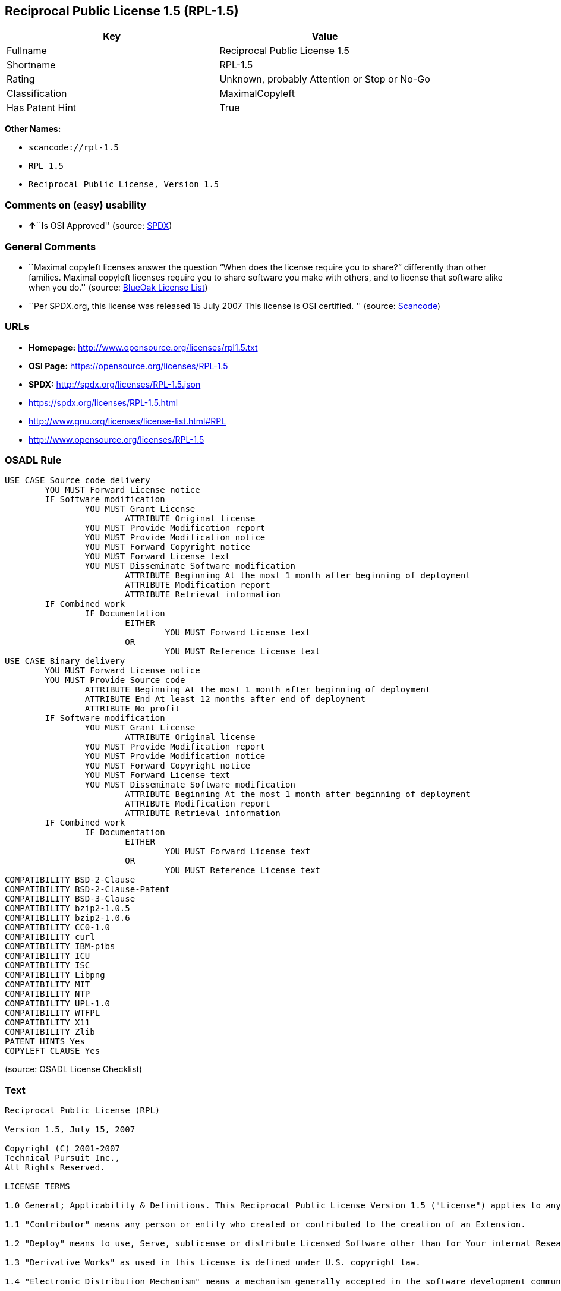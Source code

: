 == Reciprocal Public License 1.5 (RPL-1.5)

[cols=",",options="header",]
|===
|Key |Value
|Fullname |Reciprocal Public License 1.5
|Shortname |RPL-1.5
|Rating |Unknown, probably Attention or Stop or No-Go
|Classification |MaximalCopyleft
|Has Patent Hint |True
|===

*Other Names:*

* `+scancode://rpl-1.5+`
* `+RPL 1.5+`
* `+Reciprocal Public License, Version 1.5+`

=== Comments on (easy) usability

* **↑**``Is OSI Approved'' (source:
https://spdx.org/licenses/RPL-1.5.html[SPDX])

=== General Comments

* ``Maximal copyleft licenses answer the question “When does the license
require you to share?” differently than other families. Maximal copyleft
licenses require you to share software you make with others, and to
license that software alike when you do.'' (source:
https://blueoakcouncil.org/copyleft[BlueOak License List])
* ``Per SPDX.org, this license was released 15 July 2007 This license is
OSI certified. '' (source:
https://github.com/nexB/scancode-toolkit/blob/develop/src/licensedcode/data/licenses/rpl-1.5.yml[Scancode])

=== URLs

* *Homepage:* http://www.opensource.org/licenses/rpl1.5.txt
* *OSI Page:* https://opensource.org/licenses/RPL-1.5
* *SPDX:* http://spdx.org/licenses/RPL-1.5.json
* https://spdx.org/licenses/RPL-1.5.html
* http://www.gnu.org/licenses/license-list.html#RPL
* http://www.opensource.org/licenses/RPL-1.5

=== OSADL Rule

....
USE CASE Source code delivery
	YOU MUST Forward License notice
	IF Software modification
		YOU MUST Grant License
			ATTRIBUTE Original license
		YOU MUST Provide Modification report
		YOU MUST Provide Modification notice
		YOU MUST Forward Copyright notice
		YOU MUST Forward License text
		YOU MUST Disseminate Software modification
			ATTRIBUTE Beginning At the most 1 month after beginning of deployment
			ATTRIBUTE Modification report
			ATTRIBUTE Retrieval information
	IF Combined work
		IF Documentation
			EITHER
				YOU MUST Forward License text
			OR
				YOU MUST Reference License text
USE CASE Binary delivery
	YOU MUST Forward License notice
	YOU MUST Provide Source code
		ATTRIBUTE Beginning At the most 1 month after beginning of deployment
		ATTRIBUTE End At least 12 months after end of deployment
		ATTRIBUTE No profit
	IF Software modification
		YOU MUST Grant License
			ATTRIBUTE Original license
		YOU MUST Provide Modification report
		YOU MUST Provide Modification notice
		YOU MUST Forward Copyright notice
		YOU MUST Forward License text
		YOU MUST Disseminate Software modification
			ATTRIBUTE Beginning At the most 1 month after beginning of deployment
			ATTRIBUTE Modification report
			ATTRIBUTE Retrieval information
	IF Combined work
		IF Documentation
			EITHER
				YOU MUST Forward License text
			OR
				YOU MUST Reference License text
COMPATIBILITY BSD-2-Clause
COMPATIBILITY BSD-2-Clause-Patent
COMPATIBILITY BSD-3-Clause
COMPATIBILITY bzip2-1.0.5
COMPATIBILITY bzip2-1.0.6
COMPATIBILITY CC0-1.0
COMPATIBILITY curl
COMPATIBILITY IBM-pibs
COMPATIBILITY ICU
COMPATIBILITY ISC
COMPATIBILITY Libpng
COMPATIBILITY MIT
COMPATIBILITY NTP
COMPATIBILITY UPL-1.0
COMPATIBILITY WTFPL
COMPATIBILITY X11
COMPATIBILITY Zlib
PATENT HINTS Yes
COPYLEFT CLAUSE Yes
....

(source: OSADL License Checklist)

=== Text

....
Reciprocal Public License (RPL)

Version 1.5, July 15, 2007

Copyright (C) 2001-2007
Technical Pursuit Inc.,
All Rights Reserved.

LICENSE TERMS

1.0 General; Applicability & Definitions. This Reciprocal Public License Version 1.5 ("License") applies to any programs or other works as well as any and all updates or maintenance releases of said programs or works ("Software") not already covered by this License which the Software copyright holder ("Licensor") makes available containing a License Notice (hereinafter defined) from the Licensor specifying or allowing use or distribution under the terms of this License. As used in this License:

1.1 "Contributor" means any person or entity who created or contributed to the creation of an Extension.

1.2 "Deploy" means to use, Serve, sublicense or distribute Licensed Software other than for Your internal Research and/or Personal Use, and includes without limitation, any and all internal use or distribution of Licensed Software within Your business or organization other than for Research and/or Personal Use, as well as direct or indirect sublicensing or distribution of Licensed Software by You to any third party in any form or manner.

1.3 "Derivative Works" as used in this License is defined under U.S. copyright law.

1.4 "Electronic Distribution Mechanism" means a mechanism generally accepted in the software development community for the electronic transfer of data such as download from an FTP server or web site, where such mechanism is publicly accessible.

1.5 "Extensions" means any Modifications, Derivative Works, or Required Components as those terms are defined in this License.

1.6 "License" means this Reciprocal Public License.

1.7 "License Notice" means any notice contained in EXHIBIT A.

1.8 "Licensed Software" means any Software licensed pursuant to this License.
Licensed Software also includes all previous Extensions from any Contributor that You receive.

1.9 "Licensor" means the copyright holder of any Software previously not covered by this License who releases the Software under the terms of this License.

1.10 "Modifications" means any additions to or deletions from the substance or structure of (i) a file or other storage containing Licensed Software, or (ii) any new file or storage that contains any part of Licensed Software, or (iii) any file or storage which replaces or otherwise alters the original functionality of Licensed Software at runtime.

1.11 "Personal Use" means use of Licensed Software by an individual solely for his or her personal, private and non-commercial purposes. An individual's use of Licensed Software in his or her capacity as an officer, employee, member, independent contractor or agent of a corporation, business or organization (commercial or non-commercial) does not qualify as Personal Use.

1.12 "Required Components" means any text, programs, scripts, schema, interface definitions, control files, or other works created by You which are required by a third party of average skill to successfully install and run Licensed Software containing Your Modifications, or to install and run Your Derivative Works.

1.13 "Research" means investigation or experimentation for the purpose of understanding the nature and limits of the Licensed Software and its potential uses.

1.14 "Serve" means to deliver Licensed Software and/or Your Extensions by means of a computer network to one or more computers for purposes of execution of Licensed Software and/or Your Extensions.

1.15 "Software" means any computer programs or other works as well as any updates or maintenance releases of those programs or works which are distributed publicly by Licensor.

1.16 "Source Code" means the preferred form for making modifications to the Licensed Software and/or Your Extensions, including all modules contained therein, plus any associated text, interface definition files, scripts used to control compilation and installation of an executable program or other components required by a third party of average skill to build a running version of the Licensed Software or Your Extensions.

1.17 "User-Visible Attribution Notice" means any notice contained in EXHIBIT B.

1.18 "You" or "Your" means an individual or a legal entity exercising rights under this License. For legal entities, "You" or "Your" includes any entity which controls, is controlled by, or is under common control with, You, where "control" means (a) the power, direct or indirect, to cause the direction or management of such entity, whether by contract or otherwise, or (b) ownership of fifty percent (50%) or more of the outstanding shares or beneficial ownership of such entity.

2.0 Acceptance Of License. You are not required to accept this License since you have not signed it, however nothing else grants you permission to use, copy, distribute, modify, or create derivatives of either the Software or any Extensions created by a Contributor. These actions are prohibited by law if you do not accept this License. Therefore, by performing any of these actions You indicate Your acceptance of this License and Your agreement to be bound by all its terms and conditions. IF YOU DO NOT AGREE WITH ALL THE TERMS AND CONDITIONS OF THIS LICENSE DO NOT USE, MODIFY, CREATE DERIVATIVES, OR DISTRIBUTE THE SOFTWARE. IF IT IS IMPOSSIBLE FOR YOU TO COMPLY WITH ALL THE TERMS AND CONDITIONS OF THIS LICENSE THEN YOU CAN NOT USE, MODIFY, CREATE DERIVATIVES, OR DISTRIBUTE THE SOFTWARE.

3.0 Grant of License From Licensor. Subject to the terms and conditions of this License, Licensor hereby grants You a world-wide, royalty-free, non- exclusive license, subject to Licensor's intellectual property rights, and any third party intellectual property claims derived from the Licensed Software under this License, to do the following:

3.1 Use, reproduce, modify, display, perform, sublicense and distribute Licensed Software and Your Extensions in both Source Code form or as an executable program.

3.2 Create Derivative Works (as that term is defined under U.S. copyright law) of Licensed Software by adding to or deleting from the substance or structure of said Licensed Software.

3.3 Under claims of patents now or hereafter owned or controlled by Licensor, to make, use, have made, and/or otherwise dispose of Licensed Software or portions thereof, but solely to the extent that any such claim is necessary to enable You to make, use, have made, and/or otherwise dispose of Licensed Software or portions thereof.

3.4 Licensor reserves the right to release new versions of the Software with different features, specifications, capabilities, functions, licensing terms, general availability or other characteristics. Title, ownership rights, and intellectual property rights in and to the Licensed Software shall remain in Licensor and/or its Contributors.

4.0 Grant of License From Contributor. By application of the provisions in Section 6 below, each Contributor hereby grants You a world-wide, royalty- free, non-exclusive license, subject to said Contributor's intellectual property rights, and any third party intellectual property claims derived from the Licensed Software under this License, to do the following:

4.1 Use, reproduce, modify, display, perform, sublicense and distribute any Extensions Deployed by such Contributor or portions thereof, in both Source Code form or as an executable program, either on an unmodified basis or as part of Derivative Works.

4.2 Under claims of patents now or hereafter owned or controlled by Contributor, to make, use, have made, and/or otherwise dispose of Extensions or portions thereof, but solely to the extent that any such claim is necessary to enable You to make, use, have made, and/or otherwise dispose of Licensed Software or portions thereof.

5.0 Exclusions From License Grant. Nothing in this License shall be deemed to grant any rights to trademarks, copyrights, patents, trade secrets or any other intellectual property of Licensor or any Contributor except as expressly stated herein. Except as expressly stated in Sections 3 and 4, no other patent rights, express or implied, are granted herein. Your Extensions may require additional patent licenses from Licensor or Contributors which each may grant in its sole discretion. No right is granted to the trademarks of Licensor or any Contributor even if such marks are included in the Licensed Software. Nothing in this License shall be interpreted to prohibit Licensor from licensing under different terms from this License any code that Licensor otherwise would have a right to license.

5.1 You expressly acknowledge and agree that although Licensor and each Contributor grants the licenses to their respective portions of the Licensed Software set forth herein, no assurances are provided by Licensor or any Contributor that the Licensed Software does not infringe the patent or other intellectual property rights of any other entity. Licensor and each Contributor disclaim any liability to You for claims brought by any other entity based on infringement of intellectual property rights or otherwise. As a condition to exercising the rights and licenses granted hereunder, You hereby assume sole responsibility to secure any other intellectual property rights needed, if any. For example, if a third party patent license is required to allow You to distribute the Licensed Software, it is Your responsibility to acquire that license before distributing the Licensed Software.

6.0 Your Obligations And Grants. In consideration of, and as an express condition to, the licenses granted to You under this License You hereby agree that any Modifications, Derivative Works, or Required Components (collectively
Extensions) that You create or to which You contribute are governed by the terms of this License including, without limitation, Section 4. Any Extensions that You create or to which You contribute must be Deployed under the terms of this License or a future version of this License released under Section 7. You hereby grant to Licensor and all third parties a world-wide, non-exclusive, royalty-free license under those intellectual property rights You own or control to use, reproduce, display, perform, modify, create derivatives, sublicense, and distribute Licensed Software, in any form. Any Extensions You make and Deploy must have a distinct title so as to readily tell any subsequent user or Contributor that the Extensions are by You. You must include a copy of this License or directions on how to obtain a copy with every copy of the Extensions You distribute. You agree not to offer or impose any terms on any Source Code or executable version of the Licensed Software, or its Extensions that alter or restrict the applicable version of this License or the recipients' rights hereunder.

6.1 Availability of Source Code. You must make available, under the terms of this License, the Source Code of any Extensions that You Deploy, via an Electronic Distribution Mechanism. The Source Code for any version that You Deploy must be made available within one (1) month of when you Deploy and must remain available for no less than twelve (12) months after the date You cease to Deploy. You are responsible for ensuring that the Source Code to each version You Deploy remains available even if the Electronic Distribution Mechanism is maintained by a third party. You may not charge a fee for any copy of the Source Code distributed under this Section in excess of Your actual cost of duplication and distribution of said copy.

6.2 Description of Modifications. You must cause any Modifications that You create or to which You contribute to be documented in the Source Code, clearly describing the additions, changes or deletions You made. You must include a prominent statement that the Modifications are derived, directly or indirectly, from the Licensed Software and include the names of the Licensor and any Contributor to the Licensed Software in (i) the Source Code and (ii) in any notice displayed by the Licensed Software You distribute or in related documentation in which You describe the origin or ownership of the Licensed Software. You may not modify or delete any pre-existing copyright notices, change notices or License text in the Licensed Software without written permission of the respective Licensor or Contributor.

6.3 Intellectual Property Matters.

a. Third Party Claims. If You have knowledge that a license to a third party's intellectual property right is required to exercise the rights granted by this License, You must include a human-readable file with Your distribution that describes the claim and the party making the claim in sufficient detail that a recipient will know whom to contact.

b. Contributor APIs. If Your Extensions include an application programming interface ("API") and You have knowledge of patent licenses that are reasonably necessary to implement that API, You must also include this information in a human-readable file supplied with Your distribution.

c. Representations. You represent that, except as disclosed pursuant to 6.3(a) above, You believe that any Extensions You distribute are Your original creations and that You have sufficient rights to grant the rights conveyed by this License.

6.4 Required Notices.

a. License Text. You must duplicate this License or instructions on how to acquire a copy in any documentation You provide along with the Source Code of any Extensions You create or to which You contribute, wherever You describe recipients' rights relating to Licensed Software.

b. License Notice. You must duplicate any notice contained in EXHIBIT A (the "License Notice") in each file of the Source Code of any copy You distribute of the Licensed Software and Your Extensions. If You create an Extension, You may add Your name as a Contributor to the Source Code and accompanying documentation along with a description of the contribution. If it is not possible to put the License Notice in a particular Source Code file due to its structure, then You must include such License Notice in a location where a user would be likely to look for such a notice.

c. Source Code Availability. You must notify the software community of the availability of Source Code to Your Extensions within one (1) month of the date You initially Deploy and include in such notification a description of the Extensions, and instructions on how to acquire the Source Code. Should such instructions change you must notify the software community of revised instructions within one (1) month of the date of change. You must provide notification by posting to appropriate news groups, mailing lists, weblogs, or other sites where a publicly accessible search engine would reasonably be expected to index your post in relationship to queries regarding the Licensed Software and/or Your Extensions.

d. User-Visible Attribution. You must duplicate any notice contained in EXHIBIT B (the "User-Visible Attribution Notice") in each user-visible display of the Licensed Software and Your Extensions which delineates copyright, ownership, or similar attribution information. If You create an Extension, You may add Your name as a Contributor, and add Your attribution notice, as an equally visible and functional element of any User-Visible Attribution Notice content. To ensure proper attribution, You must also include such User-Visible Attribution Notice in at least one location in the Software documentation where a user would be likely to look for such notice.

6.5 Additional Terms. You may choose to offer, and charge a fee for, warranty, support, indemnity or liability obligations to one or more recipients of Licensed Software. However, You may do so only on Your own behalf, and not on behalf of the Licensor or any Contributor except as permitted under other agreements between you and Licensor or Contributor. You must make it clear that any such warranty, support, indemnity or liability obligation is offered by You alone, and You hereby agree to indemnify the Licensor and every Contributor for any liability plus attorney fees, costs, and related expenses due to any such action or claim incurred by the Licensor or such Contributor as a result of warranty, support, indemnity or liability terms You offer.

6.6 Conflicts With Other Licenses. Where any portion of Your Extensions, by virtue of being Derivative Works of another product or similar circumstance, fall under the terms of another license, the terms of that license should be honored however You must also make Your Extensions available under this License. If the terms of this License continue to conflict with the terms of the other license you may write the Licensor for permission to resolve the conflict in a fashion that remains consistent with the intent of this License.
Such permission will be granted at the sole discretion of the Licensor.

7.0 Versions of This License. Licensor may publish from time to time revised versions of the License. Once Licensed Software has been published under a particular version of the License, You may always continue to use it under the terms of that version. You may also choose to use such Licensed Software under the terms of any subsequent version of the License published by Licensor. No one other than Licensor has the right to modify the terms applicable to Licensed Software created under this License.

7.1 If You create or use a modified version of this License, which You may do only in order to apply it to software that is not already Licensed Software under this License, You must rename Your license so that it is not confusingly similar to this License, and must make it clear that Your license contains terms that differ from this License. In so naming Your license, You may not use any trademark of Licensor or of any Contributor. Should Your modifications to this License be limited to alteration of a) Section 13.8 solely to modify the legal Jurisdiction or Venue for disputes, b) EXHIBIT A solely to define License Notice text, or c) to EXHIBIT B solely to define a User-Visible Attribution Notice, You may continue to refer to Your License as the Reciprocal Public License or simply the RPL.

8.0 Disclaimer of Warranty. LICENSED SOFTWARE IS PROVIDED UNDER THIS LICENSE ON AN "AS IS" BASIS, WITHOUT WARRANTY OF ANY KIND, EITHER EXPRESS OR IMPLIED, INCLUDING, WITHOUT LIMITATION, WARRANTIES THAT THE LICENSED SOFTWARE IS FREE OF DEFECTS, MERCHANTABLE, FIT FOR A PARTICULAR PURPOSE OR NON-INFRINGING.
FURTHER THERE IS NO WARRANTY MADE AND ALL IMPLIED WARRANTIES ARE DISCLAIMED THAT THE LICENSED SOFTWARE MEETS OR COMPLIES WITH ANY DESCRIPTION OF PERFORMANCE OR OPERATION, SAID COMPATIBILITY AND SUITABILITY BEING YOUR RESPONSIBILITY. LICENSOR DISCLAIMS ANY WARRANTY, IMPLIED OR EXPRESSED, THAT ANY CONTRIBUTOR'S EXTENSIONS MEET ANY STANDARD OF COMPATIBILITY OR DESCRIPTION OF PERFORMANCE. THE ENTIRE RISK AS TO THE QUALITY AND PERFORMANCE OF THE LICENSED SOFTWARE IS WITH YOU. SHOULD LICENSED SOFTWARE PROVE DEFECTIVE IN ANY RESPECT, YOU (AND NOT THE LICENSOR OR ANY OTHER CONTRIBUTOR) ASSUME THE COST OF ANY NECESSARY SERVICING, REPAIR OR CORRECTION. UNDER THE TERMS OF THIS LICENSOR WILL NOT SUPPORT THIS SOFTWARE AND IS UNDER NO OBLIGATION TO ISSUE UPDATES TO THIS SOFTWARE. LICENSOR HAS NO KNOWLEDGE OF ERRANT CODE OR VIRUS IN THIS SOFTWARE, BUT DOES NOT WARRANT THAT THE SOFTWARE IS FREE FROM SUCH ERRORS OR VIRUSES. THIS DISCLAIMER OF WARRANTY CONSTITUTES AN ESSENTIAL PART OF THIS LICENSE. NO USE OF LICENSED SOFTWARE IS AUTHORIZED HEREUNDER EXCEPT UNDER THIS DISCLAIMER.

9.0 Limitation of Liability. UNDER NO CIRCUMSTANCES AND UNDER NO LEGAL THEORY, WHETHER TORT (INCLUDING NEGLIGENCE), CONTRACT, OR OTHERWISE, SHALL THE LICENSOR, ANY CONTRIBUTOR, OR ANY DISTRIBUTOR OF LICENSED SOFTWARE, OR ANY SUPPLIER OF ANY OF SUCH PARTIES, BE LIABLE TO ANY PERSON FOR ANY INDIRECT, SPECIAL, INCIDENTAL, OR CONSEQUENTIAL DAMAGES OF ANY CHARACTER INCLUDING, WITHOUT LIMITATION, DAMAGES FOR LOSS OF GOODWILL, WORK STOPPAGE, COMPUTER FAILURE OR MALFUNCTION, OR ANY AND ALL OTHER COMMERCIAL DAMAGES OR LOSSES, EVEN IF SUCH PARTY SHALL HAVE BEEN INFORMED OF THE POSSIBILITY OF SUCH DAMAGES. THIS LIMITATION OF LIABILITY SHALL NOT APPLY TO LIABILITY FOR DEATH OR PERSONAL INJURY RESULTING FROM SUCH PARTY'S NEGLIGENCE TO THE EXTENT APPLICABLE LAW PROHIBITS SUCH LIMITATION. SOME JURISDICTIONS DO NOT ALLOW THE EXCLUSION OR LIMITATION OF INCIDENTAL OR CONSEQUENTIAL DAMAGES, SO THIS EXCLUSION AND LIMITATION MAY NOT APPLY TO YOU.

10.0 High Risk Activities. THE LICENSED SOFTWARE IS NOT FAULT-TOLERANT AND IS NOT DESIGNED, MANUFACTURED, OR INTENDED FOR USE OR DISTRIBUTION AS ON-LINE CONTROL EQUIPMENT IN HAZARDOUS ENVIRONMENTS REQUIRING FAIL-SAFE PERFORMANCE, SUCH AS IN THE OPERATION OF NUCLEAR FACILITIES, AIRCRAFT NAVIGATION OR COMMUNICATIONS SYSTEMS, AIR TRAFFIC CONTROL, DIRECT LIFE SUPPORT MACHINES, OR WEAPONS SYSTEMS, IN WHICH THE FAILURE OF THE LICENSED SOFTWARE COULD LEAD DIRECTLY TO DEATH, PERSONAL INJURY, OR SEVERE PHYSICAL OR ENVIRONMENTAL DAMAGE ("HIGH RISK ACTIVITIES"). LICENSOR AND CONTRIBUTORS SPECIFICALLY DISCLAIM ANY EXPRESS OR IMPLIED WARRANTY OF FITNESS FOR HIGH RISK ACTIVITIES.

11.0 Responsibility for Claims. As between Licensor and Contributors, each party is responsible for claims and damages arising, directly or indirectly, out of its utilization of rights under this License which specifically disclaims warranties and limits any liability of the Licensor. This paragraph is to be used in conjunction with and controlled by the Disclaimer Of Warranties of Section 8, the Limitation Of Damages in Section 9, and the disclaimer against use for High Risk Activities in Section 10. The Licensor has thereby disclaimed all warranties and limited any damages that it is or may be liable for. You agree to work with Licensor and Contributors to distribute such responsibility on an equitable basis consistent with the terms of this License including Sections 8, 9, and 10. Nothing herein is intended or shall be deemed to constitute any admission of liability.

12.0 Termination. This License and all rights granted hereunder will terminate immediately in the event of the circumstances described in Section 13.6 or if applicable law prohibits or restricts You from fully and or specifically complying with Sections 3, 4 and/or 6, or prevents the enforceability of any of those Sections, and You must immediately discontinue any use of Licensed Software.

12.1 Automatic Termination Upon Breach. This License and the rights granted hereunder will terminate automatically if You fail to comply with the terms herein and fail to cure such breach within thirty (30) days of becoming aware of the breach. All sublicenses to the Licensed Software that are properly granted shall survive any termination of this License. Provisions that, by their nature, must remain in effect beyond the termination of this License, shall survive.

12.2 Termination Upon Assertion of Patent Infringement. If You initiate litigation by asserting a patent infringement claim (excluding declaratory judgment actions) against Licensor or a Contributor (Licensor or Contributor against whom You file such an action is referred to herein as "Respondent") alleging that Licensed Software directly or indirectly infringes any patent, then any and all rights granted by such Respondent to You under Sections 3 or
4 of this License shall terminate prospectively upon sixty (60) days notice from Respondent (the "Notice Period") unless within that Notice Period You either agree in writing (i) to pay Respondent a mutually agreeable reasonably royalty for Your past or future use of Licensed Software made by such Respondent, or (ii) withdraw Your litigation claim with respect to Licensed Software against such Respondent. If within said Notice Period a reasonable royalty and payment arrangement are not mutually agreed upon in writing by the parties or the litigation claim is not withdrawn, the rights granted by Licensor to You under Sections 3 and 4 automatically terminate at the expiration of said Notice Period.

12.3 Reasonable Value of This License. If You assert a patent infringement claim against Respondent alleging that Licensed Software directly or indirectly infringes any patent where such claim is resolved (such as by license or settlement) prior to the initiation of patent infringement litigation, then the reasonable value of the licenses granted by said Respondent under Sections 3 and 4 shall be taken into account in determining the amount or value of any payment or license.

12.4 No Retroactive Effect of Termination. In the event of termination under this Section all end user license agreements (excluding licenses to distributors and resellers) that have been validly granted by You or any distributor hereunder prior to termination shall survive termination.

13.0 Miscellaneous.

13.1 U.S. Government End Users. The Licensed Software is a "commercial item,"
as that term is defined in 48 C.F.R. 2.101 (Oct. 1995), consisting of "commercial computer software" and "commercial computer software documentation," as such terms are used in 48 C.F.R. 12.212 (Sept. 1995).
Consistent with 48 C.F.R. 12.212 and 48 C.F.R. 227.7202-1 through 227.7202-4 (June 1995), all U.S. Government End Users acquire Licensed Software with only those rights set forth herein.

13.2 Relationship of Parties. This License will not be construed as creating an agency, partnership, joint venture, or any other form of legal association between or among You, Licensor, or any Contributor, and You will not represent to the contrary, whether expressly, by implication, appearance, or otherwise.

13.3 Independent Development. Nothing in this License will impair Licensor's right to acquire, license, develop, subcontract, market, or distribute technology or products that perform the same or similar functions as, or otherwise compete with, Extensions that You may develop, produce, market, or distribute.

13.4 Consent To Breach Not Waiver. Failure by Licensor or Contributor to enforce any provision of this License will not be deemed a waiver of future enforcement of that or any other provision.

13.5 Severability. This License represents the complete agreement concerning the subject matter hereof. If any provision of this License is held to be unenforceable, such provision shall be reformed only to the extent necessary to make it enforceable.

13.6 Inability to Comply Due to Statute or Regulation. If it is impossible for You to comply with any of the terms of this License with respect to some or all of the Licensed Software due to statute, judicial order, or regulation, then You cannot use, modify, or distribute the software.

13.7 Export Restrictions. You may be restricted with respect to downloading or otherwise acquiring, exporting, or reexporting the Licensed Software or any underlying information or technology by United States and other applicable laws and regulations. By downloading or by otherwise obtaining the Licensed Software, You are agreeing to be responsible for compliance with all applicable laws and regulations.

13.8 Arbitration, Jurisdiction & Venue. This License shall be governed by Colorado law provisions (except to the extent applicable law, if any, provides otherwise), excluding its conflict-of-law provisions. You expressly agree that any dispute relating to this License shall be submitted to binding arbitration under the rules then prevailing of the American Arbitration Association. You further agree that Adams County, Colorado USA is proper venue and grant such arbitration proceeding jurisdiction as may be appropriate for purposes of resolving any dispute under this License. Judgement upon any award made in arbitration may be entered and enforced in any court of competent jurisdiction. The arbitrator shall award attorney's fees and costs of arbitration to the prevailing party. Should either party find it necessary to enforce its arbitration award or seek specific performance of such award in a civil court of competent jurisdiction, the prevailing party shall be entitled to reasonable attorney's fees and costs. The application of the United Nations Convention on Contracts for the International Sale of Goods is expressly excluded. You and Licensor expressly waive any rights to a jury trial in any litigation concerning Licensed Software or this License. Any law or regulation that provides that the language of a contract shall be construed against the drafter shall not apply to this License.

13.9 Entire Agreement. This License constitutes the entire agreement between the parties with respect to the subject matter hereof.

EXHIBIT A

The License Notice below must appear in each file of the Source Code of any copy You distribute of the Licensed Software or any Extensions thereto:

Unless explicitly acquired and licensed from Licensor under another license, the contents of this file are subject to the Reciprocal Public License ("RPL") Version 1.5, or subsequent versions as allowed by the RPL, and You may not copy or use this file in either source code or executable form, except in compliance with the terms and conditions of the RPL.

All software distributed under the RPL is provided strictly on an "AS IS" basis, WITHOUT WARRANTY OF ANY KIND, EITHER EXPRESS OR IMPLIED, AND LICENSOR HEREBY DISCLAIMS ALL SUCH WARRANTIES, INCLUDING WITHOUT LIMITATION, ANY WARRANTIES OF MERCHANTABILITY, FITNESS FOR A PARTICULAR PURPOSE, QUIET ENJOYMENT, OR NON-INFRINGEMENT. See the RPL for specific language governing rights and limitations under the RPL.

EXHIBIT B

The User-Visible Attribution Notice below, when provided, must appear in each user-visible display as defined in Section 6.4 (d):
....

'''''

=== Raw Data

==== Facts

* https://spdx.org/licenses/RPL-1.5.html[SPDX]
* https://blueoakcouncil.org/copyleft[BlueOak License List]
* https://github.com/OpenChain-Project/curriculum/raw/ddf1e879341adbd9b297cd67c5d5c16b2076540b/policy-template/Open%20Source%20Policy%20Template%20for%20OpenChain%20Specification%201.2.ods[OpenChainPolicyTemplate]
* https://github.com/nexB/scancode-toolkit/blob/develop/src/licensedcode/data/licenses/rpl-1.5.yml[Scancode]
* https://www.osadl.org/fileadmin/checklists/unreflicenses/RPL-1.5.txt[OSADL
License Checklist]
* https://opensource.org/licenses/[OpenSourceInitiative]
* https://github.com/okfn/licenses/blob/master/licenses.csv[Open
Knowledge International]

==== Dot Cluster Graph

../dot/RPL-1.5.svg

==== Raw JSON

....
{
    "__impliedNames": [
        "RPL-1.5",
        "Reciprocal Public License 1.5",
        "scancode://rpl-1.5",
        "RPL 1.5",
        "Reciprocal Public License, Version 1.5"
    ],
    "__impliedId": "RPL-1.5",
    "__impliedAmbiguousNames": [
        "Reciprocal Public License"
    ],
    "__impliedComments": [
        [
            "BlueOak License List",
            [
                "Maximal copyleft licenses answer the question âWhen does the license require you to share?â differently than other families. Maximal copyleft licenses require you to share software you make with others, and to license that software alike when you do."
            ]
        ],
        [
            "Scancode",
            [
                "Per SPDX.org, this license was released 15 July 2007 This license is OSI\ncertified.\n"
            ]
        ]
    ],
    "__hasPatentHint": true,
    "facts": {
        "Open Knowledge International": {
            "is_generic": null,
            "legacy_ids": [],
            "status": "active",
            "domain_software": true,
            "url": "https://opensource.org/licenses/RPL-1.5",
            "maintainer": "",
            "od_conformance": "not reviewed",
            "_sourceURL": "https://github.com/okfn/licenses/blob/master/licenses.csv",
            "domain_data": false,
            "osd_conformance": "approved",
            "id": "RPL-1.5",
            "title": "Reciprocal Public License 1.5",
            "_implications": {
                "__impliedNames": [
                    "RPL-1.5",
                    "Reciprocal Public License 1.5"
                ],
                "__impliedId": "RPL-1.5",
                "__impliedURLs": [
                    [
                        null,
                        "https://opensource.org/licenses/RPL-1.5"
                    ]
                ]
            },
            "domain_content": false
        },
        "SPDX": {
            "isSPDXLicenseDeprecated": false,
            "spdxFullName": "Reciprocal Public License 1.5",
            "spdxDetailsURL": "http://spdx.org/licenses/RPL-1.5.json",
            "_sourceURL": "https://spdx.org/licenses/RPL-1.5.html",
            "spdxLicIsOSIApproved": true,
            "spdxSeeAlso": [
                "https://opensource.org/licenses/RPL-1.5"
            ],
            "_implications": {
                "__impliedNames": [
                    "RPL-1.5",
                    "Reciprocal Public License 1.5"
                ],
                "__impliedId": "RPL-1.5",
                "__impliedJudgement": [
                    [
                        "SPDX",
                        {
                            "tag": "PositiveJudgement",
                            "contents": "Is OSI Approved"
                        }
                    ]
                ],
                "__isOsiApproved": true,
                "__impliedURLs": [
                    [
                        "SPDX",
                        "http://spdx.org/licenses/RPL-1.5.json"
                    ],
                    [
                        null,
                        "https://opensource.org/licenses/RPL-1.5"
                    ]
                ]
            },
            "spdxLicenseId": "RPL-1.5"
        },
        "OSADL License Checklist": {
            "_sourceURL": "https://www.osadl.org/fileadmin/checklists/unreflicenses/RPL-1.5.txt",
            "spdxId": "RPL-1.5",
            "osadlRule": "USE CASE Source code delivery\n\tYOU MUST Forward License notice\n\tIF Software modification\n\t\tYOU MUST Grant License\n\t\t\tATTRIBUTE Original license\n\t\tYOU MUST Provide Modification report\n\t\tYOU MUST Provide Modification notice\n\t\tYOU MUST Forward Copyright notice\n\t\tYOU MUST Forward License text\n\t\tYOU MUST Disseminate Software modification\n\t\t\tATTRIBUTE Beginning At the most 1 month after beginning of deployment\n\t\t\tATTRIBUTE Modification report\n\t\t\tATTRIBUTE Retrieval information\n\tIF Combined work\n\t\tIF Documentation\n\t\t\tEITHER\r\n\t\t\t\tYOU MUST Forward License text\n\t\t\tOR\r\n\t\t\t\tYOU MUST Reference License text\nUSE CASE Binary delivery\n\tYOU MUST Forward License notice\n\tYOU MUST Provide Source code\n\t\tATTRIBUTE Beginning At the most 1 month after beginning of deployment\n\t\tATTRIBUTE End At least 12 months after end of deployment\n\t\tATTRIBUTE No profit\n\tIF Software modification\n\t\tYOU MUST Grant License\n\t\t\tATTRIBUTE Original license\n\t\tYOU MUST Provide Modification report\n\t\tYOU MUST Provide Modification notice\n\t\tYOU MUST Forward Copyright notice\n\t\tYOU MUST Forward License text\n\t\tYOU MUST Disseminate Software modification\n\t\t\tATTRIBUTE Beginning At the most 1 month after beginning of deployment\n\t\t\tATTRIBUTE Modification report\n\t\t\tATTRIBUTE Retrieval information\n\tIF Combined work\n\t\tIF Documentation\n\t\t\tEITHER\r\n\t\t\t\tYOU MUST Forward License text\n\t\t\tOR\r\n\t\t\t\tYOU MUST Reference License text\nCOMPATIBILITY BSD-2-Clause\r\nCOMPATIBILITY BSD-2-Clause-Patent\r\nCOMPATIBILITY BSD-3-Clause\r\nCOMPATIBILITY bzip2-1.0.5\r\nCOMPATIBILITY bzip2-1.0.6\r\nCOMPATIBILITY CC0-1.0\r\nCOMPATIBILITY curl\r\nCOMPATIBILITY IBM-pibs\r\nCOMPATIBILITY ICU\r\nCOMPATIBILITY ISC\r\nCOMPATIBILITY Libpng\r\nCOMPATIBILITY MIT\r\nCOMPATIBILITY NTP\r\nCOMPATIBILITY UPL-1.0\r\nCOMPATIBILITY WTFPL\r\nCOMPATIBILITY X11\r\nCOMPATIBILITY Zlib\r\nPATENT HINTS Yes\nCOPYLEFT CLAUSE Yes\n",
            "_implications": {
                "__impliedNames": [
                    "RPL-1.5"
                ],
                "__hasPatentHint": true,
                "__impliedCopyleft": [
                    [
                        "OSADL License Checklist",
                        "Copyleft"
                    ]
                ],
                "__calculatedCopyleft": "Copyleft"
            }
        },
        "Scancode": {
            "otherUrls": [
                "http://www.gnu.org/licenses/license-list.html#RPL",
                "http://www.opensource.org/licenses/RPL-1.5",
                "https://opensource.org/licenses/RPL-1.5"
            ],
            "homepageUrl": "http://www.opensource.org/licenses/rpl1.5.txt",
            "shortName": "RPL 1.5",
            "textUrls": null,
            "text": "Reciprocal Public License (RPL)\n\nVersion 1.5, July 15, 2007\n\nCopyright (C) 2001-2007\nTechnical Pursuit Inc.,\nAll Rights Reserved.\n\nLICENSE TERMS\n\n1.0 General; Applicability & Definitions. This Reciprocal Public License Version 1.5 (\"License\") applies to any programs or other works as well as any and all updates or maintenance releases of said programs or works (\"Software\") not already covered by this License which the Software copyright holder (\"Licensor\") makes available containing a License Notice (hereinafter defined) from the Licensor specifying or allowing use or distribution under the terms of this License. As used in this License:\n\n1.1 \"Contributor\" means any person or entity who created or contributed to the creation of an Extension.\n\n1.2 \"Deploy\" means to use, Serve, sublicense or distribute Licensed Software other than for Your internal Research and/or Personal Use, and includes without limitation, any and all internal use or distribution of Licensed Software within Your business or organization other than for Research and/or Personal Use, as well as direct or indirect sublicensing or distribution of Licensed Software by You to any third party in any form or manner.\n\n1.3 \"Derivative Works\" as used in this License is defined under U.S. copyright law.\n\n1.4 \"Electronic Distribution Mechanism\" means a mechanism generally accepted in the software development community for the electronic transfer of data such as download from an FTP server or web site, where such mechanism is publicly accessible.\n\n1.5 \"Extensions\" means any Modifications, Derivative Works, or Required Components as those terms are defined in this License.\n\n1.6 \"License\" means this Reciprocal Public License.\n\n1.7 \"License Notice\" means any notice contained in EXHIBIT A.\n\n1.8 \"Licensed Software\" means any Software licensed pursuant to this License.\nLicensed Software also includes all previous Extensions from any Contributor that You receive.\n\n1.9 \"Licensor\" means the copyright holder of any Software previously not covered by this License who releases the Software under the terms of this License.\n\n1.10 \"Modifications\" means any additions to or deletions from the substance or structure of (i) a file or other storage containing Licensed Software, or (ii) any new file or storage that contains any part of Licensed Software, or (iii) any file or storage which replaces or otherwise alters the original functionality of Licensed Software at runtime.\n\n1.11 \"Personal Use\" means use of Licensed Software by an individual solely for his or her personal, private and non-commercial purposes. An individual's use of Licensed Software in his or her capacity as an officer, employee, member, independent contractor or agent of a corporation, business or organization (commercial or non-commercial) does not qualify as Personal Use.\n\n1.12 \"Required Components\" means any text, programs, scripts, schema, interface definitions, control files, or other works created by You which are required by a third party of average skill to successfully install and run Licensed Software containing Your Modifications, or to install and run Your Derivative Works.\n\n1.13 \"Research\" means investigation or experimentation for the purpose of understanding the nature and limits of the Licensed Software and its potential uses.\n\n1.14 \"Serve\" means to deliver Licensed Software and/or Your Extensions by means of a computer network to one or more computers for purposes of execution of Licensed Software and/or Your Extensions.\n\n1.15 \"Software\" means any computer programs or other works as well as any updates or maintenance releases of those programs or works which are distributed publicly by Licensor.\n\n1.16 \"Source Code\" means the preferred form for making modifications to the Licensed Software and/or Your Extensions, including all modules contained therein, plus any associated text, interface definition files, scripts used to control compilation and installation of an executable program or other components required by a third party of average skill to build a running version of the Licensed Software or Your Extensions.\n\n1.17 \"User-Visible Attribution Notice\" means any notice contained in EXHIBIT B.\n\n1.18 \"You\" or \"Your\" means an individual or a legal entity exercising rights under this License. For legal entities, \"You\" or \"Your\" includes any entity which controls, is controlled by, or is under common control with, You, where \"control\" means (a) the power, direct or indirect, to cause the direction or management of such entity, whether by contract or otherwise, or (b) ownership of fifty percent (50%) or more of the outstanding shares or beneficial ownership of such entity.\n\n2.0 Acceptance Of License. You are not required to accept this License since you have not signed it, however nothing else grants you permission to use, copy, distribute, modify, or create derivatives of either the Software or any Extensions created by a Contributor. These actions are prohibited by law if you do not accept this License. Therefore, by performing any of these actions You indicate Your acceptance of this License and Your agreement to be bound by all its terms and conditions. IF YOU DO NOT AGREE WITH ALL THE TERMS AND CONDITIONS OF THIS LICENSE DO NOT USE, MODIFY, CREATE DERIVATIVES, OR DISTRIBUTE THE SOFTWARE. IF IT IS IMPOSSIBLE FOR YOU TO COMPLY WITH ALL THE TERMS AND CONDITIONS OF THIS LICENSE THEN YOU CAN NOT USE, MODIFY, CREATE DERIVATIVES, OR DISTRIBUTE THE SOFTWARE.\n\n3.0 Grant of License From Licensor. Subject to the terms and conditions of this License, Licensor hereby grants You a world-wide, royalty-free, non- exclusive license, subject to Licensor's intellectual property rights, and any third party intellectual property claims derived from the Licensed Software under this License, to do the following:\n\n3.1 Use, reproduce, modify, display, perform, sublicense and distribute Licensed Software and Your Extensions in both Source Code form or as an executable program.\n\n3.2 Create Derivative Works (as that term is defined under U.S. copyright law) of Licensed Software by adding to or deleting from the substance or structure of said Licensed Software.\n\n3.3 Under claims of patents now or hereafter owned or controlled by Licensor, to make, use, have made, and/or otherwise dispose of Licensed Software or portions thereof, but solely to the extent that any such claim is necessary to enable You to make, use, have made, and/or otherwise dispose of Licensed Software or portions thereof.\n\n3.4 Licensor reserves the right to release new versions of the Software with different features, specifications, capabilities, functions, licensing terms, general availability or other characteristics. Title, ownership rights, and intellectual property rights in and to the Licensed Software shall remain in Licensor and/or its Contributors.\n\n4.0 Grant of License From Contributor. By application of the provisions in Section 6 below, each Contributor hereby grants You a world-wide, royalty- free, non-exclusive license, subject to said Contributor's intellectual property rights, and any third party intellectual property claims derived from the Licensed Software under this License, to do the following:\n\n4.1 Use, reproduce, modify, display, perform, sublicense and distribute any Extensions Deployed by such Contributor or portions thereof, in both Source Code form or as an executable program, either on an unmodified basis or as part of Derivative Works.\n\n4.2 Under claims of patents now or hereafter owned or controlled by Contributor, to make, use, have made, and/or otherwise dispose of Extensions or portions thereof, but solely to the extent that any such claim is necessary to enable You to make, use, have made, and/or otherwise dispose of Licensed Software or portions thereof.\n\n5.0 Exclusions From License Grant. Nothing in this License shall be deemed to grant any rights to trademarks, copyrights, patents, trade secrets or any other intellectual property of Licensor or any Contributor except as expressly stated herein. Except as expressly stated in Sections 3 and 4, no other patent rights, express or implied, are granted herein. Your Extensions may require additional patent licenses from Licensor or Contributors which each may grant in its sole discretion. No right is granted to the trademarks of Licensor or any Contributor even if such marks are included in the Licensed Software. Nothing in this License shall be interpreted to prohibit Licensor from licensing under different terms from this License any code that Licensor otherwise would have a right to license.\n\n5.1 You expressly acknowledge and agree that although Licensor and each Contributor grants the licenses to their respective portions of the Licensed Software set forth herein, no assurances are provided by Licensor or any Contributor that the Licensed Software does not infringe the patent or other intellectual property rights of any other entity. Licensor and each Contributor disclaim any liability to You for claims brought by any other entity based on infringement of intellectual property rights or otherwise. As a condition to exercising the rights and licenses granted hereunder, You hereby assume sole responsibility to secure any other intellectual property rights needed, if any. For example, if a third party patent license is required to allow You to distribute the Licensed Software, it is Your responsibility to acquire that license before distributing the Licensed Software.\n\n6.0 Your Obligations And Grants. In consideration of, and as an express condition to, the licenses granted to You under this License You hereby agree that any Modifications, Derivative Works, or Required Components (collectively\nExtensions) that You create or to which You contribute are governed by the terms of this License including, without limitation, Section 4. Any Extensions that You create or to which You contribute must be Deployed under the terms of this License or a future version of this License released under Section 7. You hereby grant to Licensor and all third parties a world-wide, non-exclusive, royalty-free license under those intellectual property rights You own or control to use, reproduce, display, perform, modify, create derivatives, sublicense, and distribute Licensed Software, in any form. Any Extensions You make and Deploy must have a distinct title so as to readily tell any subsequent user or Contributor that the Extensions are by You. You must include a copy of this License or directions on how to obtain a copy with every copy of the Extensions You distribute. You agree not to offer or impose any terms on any Source Code or executable version of the Licensed Software, or its Extensions that alter or restrict the applicable version of this License or the recipients' rights hereunder.\n\n6.1 Availability of Source Code. You must make available, under the terms of this License, the Source Code of any Extensions that You Deploy, via an Electronic Distribution Mechanism. The Source Code for any version that You Deploy must be made available within one (1) month of when you Deploy and must remain available for no less than twelve (12) months after the date You cease to Deploy. You are responsible for ensuring that the Source Code to each version You Deploy remains available even if the Electronic Distribution Mechanism is maintained by a third party. You may not charge a fee for any copy of the Source Code distributed under this Section in excess of Your actual cost of duplication and distribution of said copy.\n\n6.2 Description of Modifications. You must cause any Modifications that You create or to which You contribute to be documented in the Source Code, clearly describing the additions, changes or deletions You made. You must include a prominent statement that the Modifications are derived, directly or indirectly, from the Licensed Software and include the names of the Licensor and any Contributor to the Licensed Software in (i) the Source Code and (ii) in any notice displayed by the Licensed Software You distribute or in related documentation in which You describe the origin or ownership of the Licensed Software. You may not modify or delete any pre-existing copyright notices, change notices or License text in the Licensed Software without written permission of the respective Licensor or Contributor.\n\n6.3 Intellectual Property Matters.\n\na. Third Party Claims. If You have knowledge that a license to a third party's intellectual property right is required to exercise the rights granted by this License, You must include a human-readable file with Your distribution that describes the claim and the party making the claim in sufficient detail that a recipient will know whom to contact.\n\nb. Contributor APIs. If Your Extensions include an application programming interface (\"API\") and You have knowledge of patent licenses that are reasonably necessary to implement that API, You must also include this information in a human-readable file supplied with Your distribution.\n\nc. Representations. You represent that, except as disclosed pursuant to 6.3(a) above, You believe that any Extensions You distribute are Your original creations and that You have sufficient rights to grant the rights conveyed by this License.\n\n6.4 Required Notices.\n\na. License Text. You must duplicate this License or instructions on how to acquire a copy in any documentation You provide along with the Source Code of any Extensions You create or to which You contribute, wherever You describe recipients' rights relating to Licensed Software.\n\nb. License Notice. You must duplicate any notice contained in EXHIBIT A (the \"License Notice\") in each file of the Source Code of any copy You distribute of the Licensed Software and Your Extensions. If You create an Extension, You may add Your name as a Contributor to the Source Code and accompanying documentation along with a description of the contribution. If it is not possible to put the License Notice in a particular Source Code file due to its structure, then You must include such License Notice in a location where a user would be likely to look for such a notice.\n\nc. Source Code Availability. You must notify the software community of the availability of Source Code to Your Extensions within one (1) month of the date You initially Deploy and include in such notification a description of the Extensions, and instructions on how to acquire the Source Code. Should such instructions change you must notify the software community of revised instructions within one (1) month of the date of change. You must provide notification by posting to appropriate news groups, mailing lists, weblogs, or other sites where a publicly accessible search engine would reasonably be expected to index your post in relationship to queries regarding the Licensed Software and/or Your Extensions.\n\nd. User-Visible Attribution. You must duplicate any notice contained in EXHIBIT B (the \"User-Visible Attribution Notice\") in each user-visible display of the Licensed Software and Your Extensions which delineates copyright, ownership, or similar attribution information. If You create an Extension, You may add Your name as a Contributor, and add Your attribution notice, as an equally visible and functional element of any User-Visible Attribution Notice content. To ensure proper attribution, You must also include such User-Visible Attribution Notice in at least one location in the Software documentation where a user would be likely to look for such notice.\n\n6.5 Additional Terms. You may choose to offer, and charge a fee for, warranty, support, indemnity or liability obligations to one or more recipients of Licensed Software. However, You may do so only on Your own behalf, and not on behalf of the Licensor or any Contributor except as permitted under other agreements between you and Licensor or Contributor. You must make it clear that any such warranty, support, indemnity or liability obligation is offered by You alone, and You hereby agree to indemnify the Licensor and every Contributor for any liability plus attorney fees, costs, and related expenses due to any such action or claim incurred by the Licensor or such Contributor as a result of warranty, support, indemnity or liability terms You offer.\n\n6.6 Conflicts With Other Licenses. Where any portion of Your Extensions, by virtue of being Derivative Works of another product or similar circumstance, fall under the terms of another license, the terms of that license should be honored however You must also make Your Extensions available under this License. If the terms of this License continue to conflict with the terms of the other license you may write the Licensor for permission to resolve the conflict in a fashion that remains consistent with the intent of this License.\nSuch permission will be granted at the sole discretion of the Licensor.\n\n7.0 Versions of This License. Licensor may publish from time to time revised versions of the License. Once Licensed Software has been published under a particular version of the License, You may always continue to use it under the terms of that version. You may also choose to use such Licensed Software under the terms of any subsequent version of the License published by Licensor. No one other than Licensor has the right to modify the terms applicable to Licensed Software created under this License.\n\n7.1 If You create or use a modified version of this License, which You may do only in order to apply it to software that is not already Licensed Software under this License, You must rename Your license so that it is not confusingly similar to this License, and must make it clear that Your license contains terms that differ from this License. In so naming Your license, You may not use any trademark of Licensor or of any Contributor. Should Your modifications to this License be limited to alteration of a) Section 13.8 solely to modify the legal Jurisdiction or Venue for disputes, b) EXHIBIT A solely to define License Notice text, or c) to EXHIBIT B solely to define a User-Visible Attribution Notice, You may continue to refer to Your License as the Reciprocal Public License or simply the RPL.\n\n8.0 Disclaimer of Warranty. LICENSED SOFTWARE IS PROVIDED UNDER THIS LICENSE ON AN \"AS IS\" BASIS, WITHOUT WARRANTY OF ANY KIND, EITHER EXPRESS OR IMPLIED, INCLUDING, WITHOUT LIMITATION, WARRANTIES THAT THE LICENSED SOFTWARE IS FREE OF DEFECTS, MERCHANTABLE, FIT FOR A PARTICULAR PURPOSE OR NON-INFRINGING.\nFURTHER THERE IS NO WARRANTY MADE AND ALL IMPLIED WARRANTIES ARE DISCLAIMED THAT THE LICENSED SOFTWARE MEETS OR COMPLIES WITH ANY DESCRIPTION OF PERFORMANCE OR OPERATION, SAID COMPATIBILITY AND SUITABILITY BEING YOUR RESPONSIBILITY. LICENSOR DISCLAIMS ANY WARRANTY, IMPLIED OR EXPRESSED, THAT ANY CONTRIBUTOR'S EXTENSIONS MEET ANY STANDARD OF COMPATIBILITY OR DESCRIPTION OF PERFORMANCE. THE ENTIRE RISK AS TO THE QUALITY AND PERFORMANCE OF THE LICENSED SOFTWARE IS WITH YOU. SHOULD LICENSED SOFTWARE PROVE DEFECTIVE IN ANY RESPECT, YOU (AND NOT THE LICENSOR OR ANY OTHER CONTRIBUTOR) ASSUME THE COST OF ANY NECESSARY SERVICING, REPAIR OR CORRECTION. UNDER THE TERMS OF THIS LICENSOR WILL NOT SUPPORT THIS SOFTWARE AND IS UNDER NO OBLIGATION TO ISSUE UPDATES TO THIS SOFTWARE. LICENSOR HAS NO KNOWLEDGE OF ERRANT CODE OR VIRUS IN THIS SOFTWARE, BUT DOES NOT WARRANT THAT THE SOFTWARE IS FREE FROM SUCH ERRORS OR VIRUSES. THIS DISCLAIMER OF WARRANTY CONSTITUTES AN ESSENTIAL PART OF THIS LICENSE. NO USE OF LICENSED SOFTWARE IS AUTHORIZED HEREUNDER EXCEPT UNDER THIS DISCLAIMER.\n\n9.0 Limitation of Liability. UNDER NO CIRCUMSTANCES AND UNDER NO LEGAL THEORY, WHETHER TORT (INCLUDING NEGLIGENCE), CONTRACT, OR OTHERWISE, SHALL THE LICENSOR, ANY CONTRIBUTOR, OR ANY DISTRIBUTOR OF LICENSED SOFTWARE, OR ANY SUPPLIER OF ANY OF SUCH PARTIES, BE LIABLE TO ANY PERSON FOR ANY INDIRECT, SPECIAL, INCIDENTAL, OR CONSEQUENTIAL DAMAGES OF ANY CHARACTER INCLUDING, WITHOUT LIMITATION, DAMAGES FOR LOSS OF GOODWILL, WORK STOPPAGE, COMPUTER FAILURE OR MALFUNCTION, OR ANY AND ALL OTHER COMMERCIAL DAMAGES OR LOSSES, EVEN IF SUCH PARTY SHALL HAVE BEEN INFORMED OF THE POSSIBILITY OF SUCH DAMAGES. THIS LIMITATION OF LIABILITY SHALL NOT APPLY TO LIABILITY FOR DEATH OR PERSONAL INJURY RESULTING FROM SUCH PARTY'S NEGLIGENCE TO THE EXTENT APPLICABLE LAW PROHIBITS SUCH LIMITATION. SOME JURISDICTIONS DO NOT ALLOW THE EXCLUSION OR LIMITATION OF INCIDENTAL OR CONSEQUENTIAL DAMAGES, SO THIS EXCLUSION AND LIMITATION MAY NOT APPLY TO YOU.\n\n10.0 High Risk Activities. THE LICENSED SOFTWARE IS NOT FAULT-TOLERANT AND IS NOT DESIGNED, MANUFACTURED, OR INTENDED FOR USE OR DISTRIBUTION AS ON-LINE CONTROL EQUIPMENT IN HAZARDOUS ENVIRONMENTS REQUIRING FAIL-SAFE PERFORMANCE, SUCH AS IN THE OPERATION OF NUCLEAR FACILITIES, AIRCRAFT NAVIGATION OR COMMUNICATIONS SYSTEMS, AIR TRAFFIC CONTROL, DIRECT LIFE SUPPORT MACHINES, OR WEAPONS SYSTEMS, IN WHICH THE FAILURE OF THE LICENSED SOFTWARE COULD LEAD DIRECTLY TO DEATH, PERSONAL INJURY, OR SEVERE PHYSICAL OR ENVIRONMENTAL DAMAGE (\"HIGH RISK ACTIVITIES\"). LICENSOR AND CONTRIBUTORS SPECIFICALLY DISCLAIM ANY EXPRESS OR IMPLIED WARRANTY OF FITNESS FOR HIGH RISK ACTIVITIES.\n\n11.0 Responsibility for Claims. As between Licensor and Contributors, each party is responsible for claims and damages arising, directly or indirectly, out of its utilization of rights under this License which specifically disclaims warranties and limits any liability of the Licensor. This paragraph is to be used in conjunction with and controlled by the Disclaimer Of Warranties of Section 8, the Limitation Of Damages in Section 9, and the disclaimer against use for High Risk Activities in Section 10. The Licensor has thereby disclaimed all warranties and limited any damages that it is or may be liable for. You agree to work with Licensor and Contributors to distribute such responsibility on an equitable basis consistent with the terms of this License including Sections 8, 9, and 10. Nothing herein is intended or shall be deemed to constitute any admission of liability.\n\n12.0 Termination. This License and all rights granted hereunder will terminate immediately in the event of the circumstances described in Section 13.6 or if applicable law prohibits or restricts You from fully and or specifically complying with Sections 3, 4 and/or 6, or prevents the enforceability of any of those Sections, and You must immediately discontinue any use of Licensed Software.\n\n12.1 Automatic Termination Upon Breach. This License and the rights granted hereunder will terminate automatically if You fail to comply with the terms herein and fail to cure such breach within thirty (30) days of becoming aware of the breach. All sublicenses to the Licensed Software that are properly granted shall survive any termination of this License. Provisions that, by their nature, must remain in effect beyond the termination of this License, shall survive.\n\n12.2 Termination Upon Assertion of Patent Infringement. If You initiate litigation by asserting a patent infringement claim (excluding declaratory judgment actions) against Licensor or a Contributor (Licensor or Contributor against whom You file such an action is referred to herein as \"Respondent\") alleging that Licensed Software directly or indirectly infringes any patent, then any and all rights granted by such Respondent to You under Sections 3 or\n4 of this License shall terminate prospectively upon sixty (60) days notice from Respondent (the \"Notice Period\") unless within that Notice Period You either agree in writing (i) to pay Respondent a mutually agreeable reasonably royalty for Your past or future use of Licensed Software made by such Respondent, or (ii) withdraw Your litigation claim with respect to Licensed Software against such Respondent. If within said Notice Period a reasonable royalty and payment arrangement are not mutually agreed upon in writing by the parties or the litigation claim is not withdrawn, the rights granted by Licensor to You under Sections 3 and 4 automatically terminate at the expiration of said Notice Period.\n\n12.3 Reasonable Value of This License. If You assert a patent infringement claim against Respondent alleging that Licensed Software directly or indirectly infringes any patent where such claim is resolved (such as by license or settlement) prior to the initiation of patent infringement litigation, then the reasonable value of the licenses granted by said Respondent under Sections 3 and 4 shall be taken into account in determining the amount or value of any payment or license.\n\n12.4 No Retroactive Effect of Termination. In the event of termination under this Section all end user license agreements (excluding licenses to distributors and resellers) that have been validly granted by You or any distributor hereunder prior to termination shall survive termination.\n\n13.0 Miscellaneous.\n\n13.1 U.S. Government End Users. The Licensed Software is a \"commercial item,\"\nas that term is defined in 48 C.F.R. 2.101 (Oct. 1995), consisting of \"commercial computer software\" and \"commercial computer software documentation,\" as such terms are used in 48 C.F.R. 12.212 (Sept. 1995).\nConsistent with 48 C.F.R. 12.212 and 48 C.F.R. 227.7202-1 through 227.7202-4 (June 1995), all U.S. Government End Users acquire Licensed Software with only those rights set forth herein.\n\n13.2 Relationship of Parties. This License will not be construed as creating an agency, partnership, joint venture, or any other form of legal association between or among You, Licensor, or any Contributor, and You will not represent to the contrary, whether expressly, by implication, appearance, or otherwise.\n\n13.3 Independent Development. Nothing in this License will impair Licensor's right to acquire, license, develop, subcontract, market, or distribute technology or products that perform the same or similar functions as, or otherwise compete with, Extensions that You may develop, produce, market, or distribute.\n\n13.4 Consent To Breach Not Waiver. Failure by Licensor or Contributor to enforce any provision of this License will not be deemed a waiver of future enforcement of that or any other provision.\n\n13.5 Severability. This License represents the complete agreement concerning the subject matter hereof. If any provision of this License is held to be unenforceable, such provision shall be reformed only to the extent necessary to make it enforceable.\n\n13.6 Inability to Comply Due to Statute or Regulation. If it is impossible for You to comply with any of the terms of this License with respect to some or all of the Licensed Software due to statute, judicial order, or regulation, then You cannot use, modify, or distribute the software.\n\n13.7 Export Restrictions. You may be restricted with respect to downloading or otherwise acquiring, exporting, or reexporting the Licensed Software or any underlying information or technology by United States and other applicable laws and regulations. By downloading or by otherwise obtaining the Licensed Software, You are agreeing to be responsible for compliance with all applicable laws and regulations.\n\n13.8 Arbitration, Jurisdiction & Venue. This License shall be governed by Colorado law provisions (except to the extent applicable law, if any, provides otherwise), excluding its conflict-of-law provisions. You expressly agree that any dispute relating to this License shall be submitted to binding arbitration under the rules then prevailing of the American Arbitration Association. You further agree that Adams County, Colorado USA is proper venue and grant such arbitration proceeding jurisdiction as may be appropriate for purposes of resolving any dispute under this License. Judgement upon any award made in arbitration may be entered and enforced in any court of competent jurisdiction. The arbitrator shall award attorney's fees and costs of arbitration to the prevailing party. Should either party find it necessary to enforce its arbitration award or seek specific performance of such award in a civil court of competent jurisdiction, the prevailing party shall be entitled to reasonable attorney's fees and costs. The application of the United Nations Convention on Contracts for the International Sale of Goods is expressly excluded. You and Licensor expressly waive any rights to a jury trial in any litigation concerning Licensed Software or this License. Any law or regulation that provides that the language of a contract shall be construed against the drafter shall not apply to this License.\n\n13.9 Entire Agreement. This License constitutes the entire agreement between the parties with respect to the subject matter hereof.\n\nEXHIBIT A\n\nThe License Notice below must appear in each file of the Source Code of any copy You distribute of the Licensed Software or any Extensions thereto:\n\nUnless explicitly acquired and licensed from Licensor under another license, the contents of this file are subject to the Reciprocal Public License (\"RPL\") Version 1.5, or subsequent versions as allowed by the RPL, and You may not copy or use this file in either source code or executable form, except in compliance with the terms and conditions of the RPL.\n\nAll software distributed under the RPL is provided strictly on an \"AS IS\" basis, WITHOUT WARRANTY OF ANY KIND, EITHER EXPRESS OR IMPLIED, AND LICENSOR HEREBY DISCLAIMS ALL SUCH WARRANTIES, INCLUDING WITHOUT LIMITATION, ANY WARRANTIES OF MERCHANTABILITY, FITNESS FOR A PARTICULAR PURPOSE, QUIET ENJOYMENT, OR NON-INFRINGEMENT. See the RPL for specific language governing rights and limitations under the RPL.\n\nEXHIBIT B\n\nThe User-Visible Attribution Notice below, when provided, must appear in each user-visible display as defined in Section 6.4 (d):",
            "category": "Copyleft Limited",
            "osiUrl": "http://www.opensource.org/licenses/rpl1.5.txt",
            "owner": "OSI - Open Source Initiative",
            "_sourceURL": "https://github.com/nexB/scancode-toolkit/blob/develop/src/licensedcode/data/licenses/rpl-1.5.yml",
            "key": "rpl-1.5",
            "name": "Reciprocal Public License 1.5",
            "spdxId": "RPL-1.5",
            "notes": "Per SPDX.org, this license was released 15 July 2007 This license is OSI\ncertified.\n",
            "_implications": {
                "__impliedNames": [
                    "scancode://rpl-1.5",
                    "RPL 1.5",
                    "RPL-1.5"
                ],
                "__impliedId": "RPL-1.5",
                "__impliedComments": [
                    [
                        "Scancode",
                        [
                            "Per SPDX.org, this license was released 15 July 2007 This license is OSI\ncertified.\n"
                        ]
                    ]
                ],
                "__impliedCopyleft": [
                    [
                        "Scancode",
                        "WeakCopyleft"
                    ]
                ],
                "__calculatedCopyleft": "WeakCopyleft",
                "__impliedText": "Reciprocal Public License (RPL)\n\nVersion 1.5, July 15, 2007\n\nCopyright (C) 2001-2007\nTechnical Pursuit Inc.,\nAll Rights Reserved.\n\nLICENSE TERMS\n\n1.0 General; Applicability & Definitions. This Reciprocal Public License Version 1.5 (\"License\") applies to any programs or other works as well as any and all updates or maintenance releases of said programs or works (\"Software\") not already covered by this License which the Software copyright holder (\"Licensor\") makes available containing a License Notice (hereinafter defined) from the Licensor specifying or allowing use or distribution under the terms of this License. As used in this License:\n\n1.1 \"Contributor\" means any person or entity who created or contributed to the creation of an Extension.\n\n1.2 \"Deploy\" means to use, Serve, sublicense or distribute Licensed Software other than for Your internal Research and/or Personal Use, and includes without limitation, any and all internal use or distribution of Licensed Software within Your business or organization other than for Research and/or Personal Use, as well as direct or indirect sublicensing or distribution of Licensed Software by You to any third party in any form or manner.\n\n1.3 \"Derivative Works\" as used in this License is defined under U.S. copyright law.\n\n1.4 \"Electronic Distribution Mechanism\" means a mechanism generally accepted in the software development community for the electronic transfer of data such as download from an FTP server or web site, where such mechanism is publicly accessible.\n\n1.5 \"Extensions\" means any Modifications, Derivative Works, or Required Components as those terms are defined in this License.\n\n1.6 \"License\" means this Reciprocal Public License.\n\n1.7 \"License Notice\" means any notice contained in EXHIBIT A.\n\n1.8 \"Licensed Software\" means any Software licensed pursuant to this License.\nLicensed Software also includes all previous Extensions from any Contributor that You receive.\n\n1.9 \"Licensor\" means the copyright holder of any Software previously not covered by this License who releases the Software under the terms of this License.\n\n1.10 \"Modifications\" means any additions to or deletions from the substance or structure of (i) a file or other storage containing Licensed Software, or (ii) any new file or storage that contains any part of Licensed Software, or (iii) any file or storage which replaces or otherwise alters the original functionality of Licensed Software at runtime.\n\n1.11 \"Personal Use\" means use of Licensed Software by an individual solely for his or her personal, private and non-commercial purposes. An individual's use of Licensed Software in his or her capacity as an officer, employee, member, independent contractor or agent of a corporation, business or organization (commercial or non-commercial) does not qualify as Personal Use.\n\n1.12 \"Required Components\" means any text, programs, scripts, schema, interface definitions, control files, or other works created by You which are required by a third party of average skill to successfully install and run Licensed Software containing Your Modifications, or to install and run Your Derivative Works.\n\n1.13 \"Research\" means investigation or experimentation for the purpose of understanding the nature and limits of the Licensed Software and its potential uses.\n\n1.14 \"Serve\" means to deliver Licensed Software and/or Your Extensions by means of a computer network to one or more computers for purposes of execution of Licensed Software and/or Your Extensions.\n\n1.15 \"Software\" means any computer programs or other works as well as any updates or maintenance releases of those programs or works which are distributed publicly by Licensor.\n\n1.16 \"Source Code\" means the preferred form for making modifications to the Licensed Software and/or Your Extensions, including all modules contained therein, plus any associated text, interface definition files, scripts used to control compilation and installation of an executable program or other components required by a third party of average skill to build a running version of the Licensed Software or Your Extensions.\n\n1.17 \"User-Visible Attribution Notice\" means any notice contained in EXHIBIT B.\n\n1.18 \"You\" or \"Your\" means an individual or a legal entity exercising rights under this License. For legal entities, \"You\" or \"Your\" includes any entity which controls, is controlled by, or is under common control with, You, where \"control\" means (a) the power, direct or indirect, to cause the direction or management of such entity, whether by contract or otherwise, or (b) ownership of fifty percent (50%) or more of the outstanding shares or beneficial ownership of such entity.\n\n2.0 Acceptance Of License. You are not required to accept this License since you have not signed it, however nothing else grants you permission to use, copy, distribute, modify, or create derivatives of either the Software or any Extensions created by a Contributor. These actions are prohibited by law if you do not accept this License. Therefore, by performing any of these actions You indicate Your acceptance of this License and Your agreement to be bound by all its terms and conditions. IF YOU DO NOT AGREE WITH ALL THE TERMS AND CONDITIONS OF THIS LICENSE DO NOT USE, MODIFY, CREATE DERIVATIVES, OR DISTRIBUTE THE SOFTWARE. IF IT IS IMPOSSIBLE FOR YOU TO COMPLY WITH ALL THE TERMS AND CONDITIONS OF THIS LICENSE THEN YOU CAN NOT USE, MODIFY, CREATE DERIVATIVES, OR DISTRIBUTE THE SOFTWARE.\n\n3.0 Grant of License From Licensor. Subject to the terms and conditions of this License, Licensor hereby grants You a world-wide, royalty-free, non- exclusive license, subject to Licensor's intellectual property rights, and any third party intellectual property claims derived from the Licensed Software under this License, to do the following:\n\n3.1 Use, reproduce, modify, display, perform, sublicense and distribute Licensed Software and Your Extensions in both Source Code form or as an executable program.\n\n3.2 Create Derivative Works (as that term is defined under U.S. copyright law) of Licensed Software by adding to or deleting from the substance or structure of said Licensed Software.\n\n3.3 Under claims of patents now or hereafter owned or controlled by Licensor, to make, use, have made, and/or otherwise dispose of Licensed Software or portions thereof, but solely to the extent that any such claim is necessary to enable You to make, use, have made, and/or otherwise dispose of Licensed Software or portions thereof.\n\n3.4 Licensor reserves the right to release new versions of the Software with different features, specifications, capabilities, functions, licensing terms, general availability or other characteristics. Title, ownership rights, and intellectual property rights in and to the Licensed Software shall remain in Licensor and/or its Contributors.\n\n4.0 Grant of License From Contributor. By application of the provisions in Section 6 below, each Contributor hereby grants You a world-wide, royalty- free, non-exclusive license, subject to said Contributor's intellectual property rights, and any third party intellectual property claims derived from the Licensed Software under this License, to do the following:\n\n4.1 Use, reproduce, modify, display, perform, sublicense and distribute any Extensions Deployed by such Contributor or portions thereof, in both Source Code form or as an executable program, either on an unmodified basis or as part of Derivative Works.\n\n4.2 Under claims of patents now or hereafter owned or controlled by Contributor, to make, use, have made, and/or otherwise dispose of Extensions or portions thereof, but solely to the extent that any such claim is necessary to enable You to make, use, have made, and/or otherwise dispose of Licensed Software or portions thereof.\n\n5.0 Exclusions From License Grant. Nothing in this License shall be deemed to grant any rights to trademarks, copyrights, patents, trade secrets or any other intellectual property of Licensor or any Contributor except as expressly stated herein. Except as expressly stated in Sections 3 and 4, no other patent rights, express or implied, are granted herein. Your Extensions may require additional patent licenses from Licensor or Contributors which each may grant in its sole discretion. No right is granted to the trademarks of Licensor or any Contributor even if such marks are included in the Licensed Software. Nothing in this License shall be interpreted to prohibit Licensor from licensing under different terms from this License any code that Licensor otherwise would have a right to license.\n\n5.1 You expressly acknowledge and agree that although Licensor and each Contributor grants the licenses to their respective portions of the Licensed Software set forth herein, no assurances are provided by Licensor or any Contributor that the Licensed Software does not infringe the patent or other intellectual property rights of any other entity. Licensor and each Contributor disclaim any liability to You for claims brought by any other entity based on infringement of intellectual property rights or otherwise. As a condition to exercising the rights and licenses granted hereunder, You hereby assume sole responsibility to secure any other intellectual property rights needed, if any. For example, if a third party patent license is required to allow You to distribute the Licensed Software, it is Your responsibility to acquire that license before distributing the Licensed Software.\n\n6.0 Your Obligations And Grants. In consideration of, and as an express condition to, the licenses granted to You under this License You hereby agree that any Modifications, Derivative Works, or Required Components (collectively\nExtensions) that You create or to which You contribute are governed by the terms of this License including, without limitation, Section 4. Any Extensions that You create or to which You contribute must be Deployed under the terms of this License or a future version of this License released under Section 7. You hereby grant to Licensor and all third parties a world-wide, non-exclusive, royalty-free license under those intellectual property rights You own or control to use, reproduce, display, perform, modify, create derivatives, sublicense, and distribute Licensed Software, in any form. Any Extensions You make and Deploy must have a distinct title so as to readily tell any subsequent user or Contributor that the Extensions are by You. You must include a copy of this License or directions on how to obtain a copy with every copy of the Extensions You distribute. You agree not to offer or impose any terms on any Source Code or executable version of the Licensed Software, or its Extensions that alter or restrict the applicable version of this License or the recipients' rights hereunder.\n\n6.1 Availability of Source Code. You must make available, under the terms of this License, the Source Code of any Extensions that You Deploy, via an Electronic Distribution Mechanism. The Source Code for any version that You Deploy must be made available within one (1) month of when you Deploy and must remain available for no less than twelve (12) months after the date You cease to Deploy. You are responsible for ensuring that the Source Code to each version You Deploy remains available even if the Electronic Distribution Mechanism is maintained by a third party. You may not charge a fee for any copy of the Source Code distributed under this Section in excess of Your actual cost of duplication and distribution of said copy.\n\n6.2 Description of Modifications. You must cause any Modifications that You create or to which You contribute to be documented in the Source Code, clearly describing the additions, changes or deletions You made. You must include a prominent statement that the Modifications are derived, directly or indirectly, from the Licensed Software and include the names of the Licensor and any Contributor to the Licensed Software in (i) the Source Code and (ii) in any notice displayed by the Licensed Software You distribute or in related documentation in which You describe the origin or ownership of the Licensed Software. You may not modify or delete any pre-existing copyright notices, change notices or License text in the Licensed Software without written permission of the respective Licensor or Contributor.\n\n6.3 Intellectual Property Matters.\n\na. Third Party Claims. If You have knowledge that a license to a third party's intellectual property right is required to exercise the rights granted by this License, You must include a human-readable file with Your distribution that describes the claim and the party making the claim in sufficient detail that a recipient will know whom to contact.\n\nb. Contributor APIs. If Your Extensions include an application programming interface (\"API\") and You have knowledge of patent licenses that are reasonably necessary to implement that API, You must also include this information in a human-readable file supplied with Your distribution.\n\nc. Representations. You represent that, except as disclosed pursuant to 6.3(a) above, You believe that any Extensions You distribute are Your original creations and that You have sufficient rights to grant the rights conveyed by this License.\n\n6.4 Required Notices.\n\na. License Text. You must duplicate this License or instructions on how to acquire a copy in any documentation You provide along with the Source Code of any Extensions You create or to which You contribute, wherever You describe recipients' rights relating to Licensed Software.\n\nb. License Notice. You must duplicate any notice contained in EXHIBIT A (the \"License Notice\") in each file of the Source Code of any copy You distribute of the Licensed Software and Your Extensions. If You create an Extension, You may add Your name as a Contributor to the Source Code and accompanying documentation along with a description of the contribution. If it is not possible to put the License Notice in a particular Source Code file due to its structure, then You must include such License Notice in a location where a user would be likely to look for such a notice.\n\nc. Source Code Availability. You must notify the software community of the availability of Source Code to Your Extensions within one (1) month of the date You initially Deploy and include in such notification a description of the Extensions, and instructions on how to acquire the Source Code. Should such instructions change you must notify the software community of revised instructions within one (1) month of the date of change. You must provide notification by posting to appropriate news groups, mailing lists, weblogs, or other sites where a publicly accessible search engine would reasonably be expected to index your post in relationship to queries regarding the Licensed Software and/or Your Extensions.\n\nd. User-Visible Attribution. You must duplicate any notice contained in EXHIBIT B (the \"User-Visible Attribution Notice\") in each user-visible display of the Licensed Software and Your Extensions which delineates copyright, ownership, or similar attribution information. If You create an Extension, You may add Your name as a Contributor, and add Your attribution notice, as an equally visible and functional element of any User-Visible Attribution Notice content. To ensure proper attribution, You must also include such User-Visible Attribution Notice in at least one location in the Software documentation where a user would be likely to look for such notice.\n\n6.5 Additional Terms. You may choose to offer, and charge a fee for, warranty, support, indemnity or liability obligations to one or more recipients of Licensed Software. However, You may do so only on Your own behalf, and not on behalf of the Licensor or any Contributor except as permitted under other agreements between you and Licensor or Contributor. You must make it clear that any such warranty, support, indemnity or liability obligation is offered by You alone, and You hereby agree to indemnify the Licensor and every Contributor for any liability plus attorney fees, costs, and related expenses due to any such action or claim incurred by the Licensor or such Contributor as a result of warranty, support, indemnity or liability terms You offer.\n\n6.6 Conflicts With Other Licenses. Where any portion of Your Extensions, by virtue of being Derivative Works of another product or similar circumstance, fall under the terms of another license, the terms of that license should be honored however You must also make Your Extensions available under this License. If the terms of this License continue to conflict with the terms of the other license you may write the Licensor for permission to resolve the conflict in a fashion that remains consistent with the intent of this License.\nSuch permission will be granted at the sole discretion of the Licensor.\n\n7.0 Versions of This License. Licensor may publish from time to time revised versions of the License. Once Licensed Software has been published under a particular version of the License, You may always continue to use it under the terms of that version. You may also choose to use such Licensed Software under the terms of any subsequent version of the License published by Licensor. No one other than Licensor has the right to modify the terms applicable to Licensed Software created under this License.\n\n7.1 If You create or use a modified version of this License, which You may do only in order to apply it to software that is not already Licensed Software under this License, You must rename Your license so that it is not confusingly similar to this License, and must make it clear that Your license contains terms that differ from this License. In so naming Your license, You may not use any trademark of Licensor or of any Contributor. Should Your modifications to this License be limited to alteration of a) Section 13.8 solely to modify the legal Jurisdiction or Venue for disputes, b) EXHIBIT A solely to define License Notice text, or c) to EXHIBIT B solely to define a User-Visible Attribution Notice, You may continue to refer to Your License as the Reciprocal Public License or simply the RPL.\n\n8.0 Disclaimer of Warranty. LICENSED SOFTWARE IS PROVIDED UNDER THIS LICENSE ON AN \"AS IS\" BASIS, WITHOUT WARRANTY OF ANY KIND, EITHER EXPRESS OR IMPLIED, INCLUDING, WITHOUT LIMITATION, WARRANTIES THAT THE LICENSED SOFTWARE IS FREE OF DEFECTS, MERCHANTABLE, FIT FOR A PARTICULAR PURPOSE OR NON-INFRINGING.\nFURTHER THERE IS NO WARRANTY MADE AND ALL IMPLIED WARRANTIES ARE DISCLAIMED THAT THE LICENSED SOFTWARE MEETS OR COMPLIES WITH ANY DESCRIPTION OF PERFORMANCE OR OPERATION, SAID COMPATIBILITY AND SUITABILITY BEING YOUR RESPONSIBILITY. LICENSOR DISCLAIMS ANY WARRANTY, IMPLIED OR EXPRESSED, THAT ANY CONTRIBUTOR'S EXTENSIONS MEET ANY STANDARD OF COMPATIBILITY OR DESCRIPTION OF PERFORMANCE. THE ENTIRE RISK AS TO THE QUALITY AND PERFORMANCE OF THE LICENSED SOFTWARE IS WITH YOU. SHOULD LICENSED SOFTWARE PROVE DEFECTIVE IN ANY RESPECT, YOU (AND NOT THE LICENSOR OR ANY OTHER CONTRIBUTOR) ASSUME THE COST OF ANY NECESSARY SERVICING, REPAIR OR CORRECTION. UNDER THE TERMS OF THIS LICENSOR WILL NOT SUPPORT THIS SOFTWARE AND IS UNDER NO OBLIGATION TO ISSUE UPDATES TO THIS SOFTWARE. LICENSOR HAS NO KNOWLEDGE OF ERRANT CODE OR VIRUS IN THIS SOFTWARE, BUT DOES NOT WARRANT THAT THE SOFTWARE IS FREE FROM SUCH ERRORS OR VIRUSES. THIS DISCLAIMER OF WARRANTY CONSTITUTES AN ESSENTIAL PART OF THIS LICENSE. NO USE OF LICENSED SOFTWARE IS AUTHORIZED HEREUNDER EXCEPT UNDER THIS DISCLAIMER.\n\n9.0 Limitation of Liability. UNDER NO CIRCUMSTANCES AND UNDER NO LEGAL THEORY, WHETHER TORT (INCLUDING NEGLIGENCE), CONTRACT, OR OTHERWISE, SHALL THE LICENSOR, ANY CONTRIBUTOR, OR ANY DISTRIBUTOR OF LICENSED SOFTWARE, OR ANY SUPPLIER OF ANY OF SUCH PARTIES, BE LIABLE TO ANY PERSON FOR ANY INDIRECT, SPECIAL, INCIDENTAL, OR CONSEQUENTIAL DAMAGES OF ANY CHARACTER INCLUDING, WITHOUT LIMITATION, DAMAGES FOR LOSS OF GOODWILL, WORK STOPPAGE, COMPUTER FAILURE OR MALFUNCTION, OR ANY AND ALL OTHER COMMERCIAL DAMAGES OR LOSSES, EVEN IF SUCH PARTY SHALL HAVE BEEN INFORMED OF THE POSSIBILITY OF SUCH DAMAGES. THIS LIMITATION OF LIABILITY SHALL NOT APPLY TO LIABILITY FOR DEATH OR PERSONAL INJURY RESULTING FROM SUCH PARTY'S NEGLIGENCE TO THE EXTENT APPLICABLE LAW PROHIBITS SUCH LIMITATION. SOME JURISDICTIONS DO NOT ALLOW THE EXCLUSION OR LIMITATION OF INCIDENTAL OR CONSEQUENTIAL DAMAGES, SO THIS EXCLUSION AND LIMITATION MAY NOT APPLY TO YOU.\n\n10.0 High Risk Activities. THE LICENSED SOFTWARE IS NOT FAULT-TOLERANT AND IS NOT DESIGNED, MANUFACTURED, OR INTENDED FOR USE OR DISTRIBUTION AS ON-LINE CONTROL EQUIPMENT IN HAZARDOUS ENVIRONMENTS REQUIRING FAIL-SAFE PERFORMANCE, SUCH AS IN THE OPERATION OF NUCLEAR FACILITIES, AIRCRAFT NAVIGATION OR COMMUNICATIONS SYSTEMS, AIR TRAFFIC CONTROL, DIRECT LIFE SUPPORT MACHINES, OR WEAPONS SYSTEMS, IN WHICH THE FAILURE OF THE LICENSED SOFTWARE COULD LEAD DIRECTLY TO DEATH, PERSONAL INJURY, OR SEVERE PHYSICAL OR ENVIRONMENTAL DAMAGE (\"HIGH RISK ACTIVITIES\"). LICENSOR AND CONTRIBUTORS SPECIFICALLY DISCLAIM ANY EXPRESS OR IMPLIED WARRANTY OF FITNESS FOR HIGH RISK ACTIVITIES.\n\n11.0 Responsibility for Claims. As between Licensor and Contributors, each party is responsible for claims and damages arising, directly or indirectly, out of its utilization of rights under this License which specifically disclaims warranties and limits any liability of the Licensor. This paragraph is to be used in conjunction with and controlled by the Disclaimer Of Warranties of Section 8, the Limitation Of Damages in Section 9, and the disclaimer against use for High Risk Activities in Section 10. The Licensor has thereby disclaimed all warranties and limited any damages that it is or may be liable for. You agree to work with Licensor and Contributors to distribute such responsibility on an equitable basis consistent with the terms of this License including Sections 8, 9, and 10. Nothing herein is intended or shall be deemed to constitute any admission of liability.\n\n12.0 Termination. This License and all rights granted hereunder will terminate immediately in the event of the circumstances described in Section 13.6 or if applicable law prohibits or restricts You from fully and or specifically complying with Sections 3, 4 and/or 6, or prevents the enforceability of any of those Sections, and You must immediately discontinue any use of Licensed Software.\n\n12.1 Automatic Termination Upon Breach. This License and the rights granted hereunder will terminate automatically if You fail to comply with the terms herein and fail to cure such breach within thirty (30) days of becoming aware of the breach. All sublicenses to the Licensed Software that are properly granted shall survive any termination of this License. Provisions that, by their nature, must remain in effect beyond the termination of this License, shall survive.\n\n12.2 Termination Upon Assertion of Patent Infringement. If You initiate litigation by asserting a patent infringement claim (excluding declaratory judgment actions) against Licensor or a Contributor (Licensor or Contributor against whom You file such an action is referred to herein as \"Respondent\") alleging that Licensed Software directly or indirectly infringes any patent, then any and all rights granted by such Respondent to You under Sections 3 or\n4 of this License shall terminate prospectively upon sixty (60) days notice from Respondent (the \"Notice Period\") unless within that Notice Period You either agree in writing (i) to pay Respondent a mutually agreeable reasonably royalty for Your past or future use of Licensed Software made by such Respondent, or (ii) withdraw Your litigation claim with respect to Licensed Software against such Respondent. If within said Notice Period a reasonable royalty and payment arrangement are not mutually agreed upon in writing by the parties or the litigation claim is not withdrawn, the rights granted by Licensor to You under Sections 3 and 4 automatically terminate at the expiration of said Notice Period.\n\n12.3 Reasonable Value of This License. If You assert a patent infringement claim against Respondent alleging that Licensed Software directly or indirectly infringes any patent where such claim is resolved (such as by license or settlement) prior to the initiation of patent infringement litigation, then the reasonable value of the licenses granted by said Respondent under Sections 3 and 4 shall be taken into account in determining the amount or value of any payment or license.\n\n12.4 No Retroactive Effect of Termination. In the event of termination under this Section all end user license agreements (excluding licenses to distributors and resellers) that have been validly granted by You or any distributor hereunder prior to termination shall survive termination.\n\n13.0 Miscellaneous.\n\n13.1 U.S. Government End Users. The Licensed Software is a \"commercial item,\"\nas that term is defined in 48 C.F.R. 2.101 (Oct. 1995), consisting of \"commercial computer software\" and \"commercial computer software documentation,\" as such terms are used in 48 C.F.R. 12.212 (Sept. 1995).\nConsistent with 48 C.F.R. 12.212 and 48 C.F.R. 227.7202-1 through 227.7202-4 (June 1995), all U.S. Government End Users acquire Licensed Software with only those rights set forth herein.\n\n13.2 Relationship of Parties. This License will not be construed as creating an agency, partnership, joint venture, or any other form of legal association between or among You, Licensor, or any Contributor, and You will not represent to the contrary, whether expressly, by implication, appearance, or otherwise.\n\n13.3 Independent Development. Nothing in this License will impair Licensor's right to acquire, license, develop, subcontract, market, or distribute technology or products that perform the same or similar functions as, or otherwise compete with, Extensions that You may develop, produce, market, or distribute.\n\n13.4 Consent To Breach Not Waiver. Failure by Licensor or Contributor to enforce any provision of this License will not be deemed a waiver of future enforcement of that or any other provision.\n\n13.5 Severability. This License represents the complete agreement concerning the subject matter hereof. If any provision of this License is held to be unenforceable, such provision shall be reformed only to the extent necessary to make it enforceable.\n\n13.6 Inability to Comply Due to Statute or Regulation. If it is impossible for You to comply with any of the terms of this License with respect to some or all of the Licensed Software due to statute, judicial order, or regulation, then You cannot use, modify, or distribute the software.\n\n13.7 Export Restrictions. You may be restricted with respect to downloading or otherwise acquiring, exporting, or reexporting the Licensed Software or any underlying information or technology by United States and other applicable laws and regulations. By downloading or by otherwise obtaining the Licensed Software, You are agreeing to be responsible for compliance with all applicable laws and regulations.\n\n13.8 Arbitration, Jurisdiction & Venue. This License shall be governed by Colorado law provisions (except to the extent applicable law, if any, provides otherwise), excluding its conflict-of-law provisions. You expressly agree that any dispute relating to this License shall be submitted to binding arbitration under the rules then prevailing of the American Arbitration Association. You further agree that Adams County, Colorado USA is proper venue and grant such arbitration proceeding jurisdiction as may be appropriate for purposes of resolving any dispute under this License. Judgement upon any award made in arbitration may be entered and enforced in any court of competent jurisdiction. The arbitrator shall award attorney's fees and costs of arbitration to the prevailing party. Should either party find it necessary to enforce its arbitration award or seek specific performance of such award in a civil court of competent jurisdiction, the prevailing party shall be entitled to reasonable attorney's fees and costs. The application of the United Nations Convention on Contracts for the International Sale of Goods is expressly excluded. You and Licensor expressly waive any rights to a jury trial in any litigation concerning Licensed Software or this License. Any law or regulation that provides that the language of a contract shall be construed against the drafter shall not apply to this License.\n\n13.9 Entire Agreement. This License constitutes the entire agreement between the parties with respect to the subject matter hereof.\n\nEXHIBIT A\n\nThe License Notice below must appear in each file of the Source Code of any copy You distribute of the Licensed Software or any Extensions thereto:\n\nUnless explicitly acquired and licensed from Licensor under another license, the contents of this file are subject to the Reciprocal Public License (\"RPL\") Version 1.5, or subsequent versions as allowed by the RPL, and You may not copy or use this file in either source code or executable form, except in compliance with the terms and conditions of the RPL.\n\nAll software distributed under the RPL is provided strictly on an \"AS IS\" basis, WITHOUT WARRANTY OF ANY KIND, EITHER EXPRESS OR IMPLIED, AND LICENSOR HEREBY DISCLAIMS ALL SUCH WARRANTIES, INCLUDING WITHOUT LIMITATION, ANY WARRANTIES OF MERCHANTABILITY, FITNESS FOR A PARTICULAR PURPOSE, QUIET ENJOYMENT, OR NON-INFRINGEMENT. See the RPL for specific language governing rights and limitations under the RPL.\n\nEXHIBIT B\n\nThe User-Visible Attribution Notice below, when provided, must appear in each user-visible display as defined in Section 6.4 (d):",
                "__impliedURLs": [
                    [
                        "Homepage",
                        "http://www.opensource.org/licenses/rpl1.5.txt"
                    ],
                    [
                        "OSI Page",
                        "http://www.opensource.org/licenses/rpl1.5.txt"
                    ],
                    [
                        null,
                        "http://www.gnu.org/licenses/license-list.html#RPL"
                    ],
                    [
                        null,
                        "http://www.opensource.org/licenses/RPL-1.5"
                    ],
                    [
                        null,
                        "https://opensource.org/licenses/RPL-1.5"
                    ]
                ]
            }
        },
        "OpenChainPolicyTemplate": {
            "isSaaSDeemed": "no",
            "licenseType": "copyleft",
            "freedomOrDeath": "no",
            "typeCopyleft": "strong",
            "_sourceURL": "https://github.com/OpenChain-Project/curriculum/raw/ddf1e879341adbd9b297cd67c5d5c16b2076540b/policy-template/Open%20Source%20Policy%20Template%20for%20OpenChain%20Specification%201.2.ods",
            "name": "Reciprocal Public License 1.5 ",
            "commercialUse": true,
            "spdxId": "RPL-1.5",
            "_implications": {
                "__impliedNames": [
                    "RPL-1.5"
                ]
            }
        },
        "BlueOak License List": {
            "url": "https://spdx.org/licenses/RPL-1.5.html",
            "familyName": "Reciprocal Public License",
            "_sourceURL": "https://blueoakcouncil.org/copyleft",
            "name": "Reciprocal Public License 1.5",
            "id": "RPL-1.5",
            "_implications": {
                "__impliedNames": [
                    "RPL-1.5",
                    "Reciprocal Public License 1.5"
                ],
                "__impliedAmbiguousNames": [
                    "Reciprocal Public License"
                ],
                "__impliedComments": [
                    [
                        "BlueOak License List",
                        [
                            "Maximal copyleft licenses answer the question âWhen does the license require you to share?â differently than other families. Maximal copyleft licenses require you to share software you make with others, and to license that software alike when you do."
                        ]
                    ]
                ],
                "__impliedCopyleft": [
                    [
                        "BlueOak License List",
                        "MaximalCopyleft"
                    ]
                ],
                "__calculatedCopyleft": "MaximalCopyleft",
                "__impliedURLs": [
                    [
                        null,
                        "https://spdx.org/licenses/RPL-1.5.html"
                    ]
                ]
            },
            "CopyleftKind": "MaximalCopyleft"
        },
        "OpenSourceInitiative": {
            "text": [
                {
                    "url": "https://opensource.org/licenses/RPL-1.5",
                    "title": "HTML",
                    "media_type": "text/html"
                }
            ],
            "identifiers": [
                {
                    "identifier": "RPL-1.5",
                    "scheme": "SPDX"
                }
            ],
            "superseded_by": null,
            "_sourceURL": "https://opensource.org/licenses/",
            "name": "Reciprocal Public License, Version 1.5",
            "other_names": [],
            "keywords": [
                "osi-approved"
            ],
            "id": "RPL-1.5",
            "links": [
                {
                    "note": "OSI Page",
                    "url": "https://opensource.org/licenses/RPL-1.5"
                }
            ],
            "_implications": {
                "__impliedNames": [
                    "RPL-1.5",
                    "Reciprocal Public License, Version 1.5",
                    "RPL-1.5"
                ],
                "__impliedURLs": [
                    [
                        "OSI Page",
                        "https://opensource.org/licenses/RPL-1.5"
                    ]
                ]
            }
        }
    },
    "__impliedJudgement": [
        [
            "SPDX",
            {
                "tag": "PositiveJudgement",
                "contents": "Is OSI Approved"
            }
        ]
    ],
    "__impliedCopyleft": [
        [
            "BlueOak License List",
            "MaximalCopyleft"
        ],
        [
            "OSADL License Checklist",
            "Copyleft"
        ],
        [
            "Scancode",
            "WeakCopyleft"
        ]
    ],
    "__calculatedCopyleft": "MaximalCopyleft",
    "__isOsiApproved": true,
    "__impliedText": "Reciprocal Public License (RPL)\n\nVersion 1.5, July 15, 2007\n\nCopyright (C) 2001-2007\nTechnical Pursuit Inc.,\nAll Rights Reserved.\n\nLICENSE TERMS\n\n1.0 General; Applicability & Definitions. This Reciprocal Public License Version 1.5 (\"License\") applies to any programs or other works as well as any and all updates or maintenance releases of said programs or works (\"Software\") not already covered by this License which the Software copyright holder (\"Licensor\") makes available containing a License Notice (hereinafter defined) from the Licensor specifying or allowing use or distribution under the terms of this License. As used in this License:\n\n1.1 \"Contributor\" means any person or entity who created or contributed to the creation of an Extension.\n\n1.2 \"Deploy\" means to use, Serve, sublicense or distribute Licensed Software other than for Your internal Research and/or Personal Use, and includes without limitation, any and all internal use or distribution of Licensed Software within Your business or organization other than for Research and/or Personal Use, as well as direct or indirect sublicensing or distribution of Licensed Software by You to any third party in any form or manner.\n\n1.3 \"Derivative Works\" as used in this License is defined under U.S. copyright law.\n\n1.4 \"Electronic Distribution Mechanism\" means a mechanism generally accepted in the software development community for the electronic transfer of data such as download from an FTP server or web site, where such mechanism is publicly accessible.\n\n1.5 \"Extensions\" means any Modifications, Derivative Works, or Required Components as those terms are defined in this License.\n\n1.6 \"License\" means this Reciprocal Public License.\n\n1.7 \"License Notice\" means any notice contained in EXHIBIT A.\n\n1.8 \"Licensed Software\" means any Software licensed pursuant to this License.\nLicensed Software also includes all previous Extensions from any Contributor that You receive.\n\n1.9 \"Licensor\" means the copyright holder of any Software previously not covered by this License who releases the Software under the terms of this License.\n\n1.10 \"Modifications\" means any additions to or deletions from the substance or structure of (i) a file or other storage containing Licensed Software, or (ii) any new file or storage that contains any part of Licensed Software, or (iii) any file or storage which replaces or otherwise alters the original functionality of Licensed Software at runtime.\n\n1.11 \"Personal Use\" means use of Licensed Software by an individual solely for his or her personal, private and non-commercial purposes. An individual's use of Licensed Software in his or her capacity as an officer, employee, member, independent contractor or agent of a corporation, business or organization (commercial or non-commercial) does not qualify as Personal Use.\n\n1.12 \"Required Components\" means any text, programs, scripts, schema, interface definitions, control files, or other works created by You which are required by a third party of average skill to successfully install and run Licensed Software containing Your Modifications, or to install and run Your Derivative Works.\n\n1.13 \"Research\" means investigation or experimentation for the purpose of understanding the nature and limits of the Licensed Software and its potential uses.\n\n1.14 \"Serve\" means to deliver Licensed Software and/or Your Extensions by means of a computer network to one or more computers for purposes of execution of Licensed Software and/or Your Extensions.\n\n1.15 \"Software\" means any computer programs or other works as well as any updates or maintenance releases of those programs or works which are distributed publicly by Licensor.\n\n1.16 \"Source Code\" means the preferred form for making modifications to the Licensed Software and/or Your Extensions, including all modules contained therein, plus any associated text, interface definition files, scripts used to control compilation and installation of an executable program or other components required by a third party of average skill to build a running version of the Licensed Software or Your Extensions.\n\n1.17 \"User-Visible Attribution Notice\" means any notice contained in EXHIBIT B.\n\n1.18 \"You\" or \"Your\" means an individual or a legal entity exercising rights under this License. For legal entities, \"You\" or \"Your\" includes any entity which controls, is controlled by, or is under common control with, You, where \"control\" means (a) the power, direct or indirect, to cause the direction or management of such entity, whether by contract or otherwise, or (b) ownership of fifty percent (50%) or more of the outstanding shares or beneficial ownership of such entity.\n\n2.0 Acceptance Of License. You are not required to accept this License since you have not signed it, however nothing else grants you permission to use, copy, distribute, modify, or create derivatives of either the Software or any Extensions created by a Contributor. These actions are prohibited by law if you do not accept this License. Therefore, by performing any of these actions You indicate Your acceptance of this License and Your agreement to be bound by all its terms and conditions. IF YOU DO NOT AGREE WITH ALL THE TERMS AND CONDITIONS OF THIS LICENSE DO NOT USE, MODIFY, CREATE DERIVATIVES, OR DISTRIBUTE THE SOFTWARE. IF IT IS IMPOSSIBLE FOR YOU TO COMPLY WITH ALL THE TERMS AND CONDITIONS OF THIS LICENSE THEN YOU CAN NOT USE, MODIFY, CREATE DERIVATIVES, OR DISTRIBUTE THE SOFTWARE.\n\n3.0 Grant of License From Licensor. Subject to the terms and conditions of this License, Licensor hereby grants You a world-wide, royalty-free, non- exclusive license, subject to Licensor's intellectual property rights, and any third party intellectual property claims derived from the Licensed Software under this License, to do the following:\n\n3.1 Use, reproduce, modify, display, perform, sublicense and distribute Licensed Software and Your Extensions in both Source Code form or as an executable program.\n\n3.2 Create Derivative Works (as that term is defined under U.S. copyright law) of Licensed Software by adding to or deleting from the substance or structure of said Licensed Software.\n\n3.3 Under claims of patents now or hereafter owned or controlled by Licensor, to make, use, have made, and/or otherwise dispose of Licensed Software or portions thereof, but solely to the extent that any such claim is necessary to enable You to make, use, have made, and/or otherwise dispose of Licensed Software or portions thereof.\n\n3.4 Licensor reserves the right to release new versions of the Software with different features, specifications, capabilities, functions, licensing terms, general availability or other characteristics. Title, ownership rights, and intellectual property rights in and to the Licensed Software shall remain in Licensor and/or its Contributors.\n\n4.0 Grant of License From Contributor. By application of the provisions in Section 6 below, each Contributor hereby grants You a world-wide, royalty- free, non-exclusive license, subject to said Contributor's intellectual property rights, and any third party intellectual property claims derived from the Licensed Software under this License, to do the following:\n\n4.1 Use, reproduce, modify, display, perform, sublicense and distribute any Extensions Deployed by such Contributor or portions thereof, in both Source Code form or as an executable program, either on an unmodified basis or as part of Derivative Works.\n\n4.2 Under claims of patents now or hereafter owned or controlled by Contributor, to make, use, have made, and/or otherwise dispose of Extensions or portions thereof, but solely to the extent that any such claim is necessary to enable You to make, use, have made, and/or otherwise dispose of Licensed Software or portions thereof.\n\n5.0 Exclusions From License Grant. Nothing in this License shall be deemed to grant any rights to trademarks, copyrights, patents, trade secrets or any other intellectual property of Licensor or any Contributor except as expressly stated herein. Except as expressly stated in Sections 3 and 4, no other patent rights, express or implied, are granted herein. Your Extensions may require additional patent licenses from Licensor or Contributors which each may grant in its sole discretion. No right is granted to the trademarks of Licensor or any Contributor even if such marks are included in the Licensed Software. Nothing in this License shall be interpreted to prohibit Licensor from licensing under different terms from this License any code that Licensor otherwise would have a right to license.\n\n5.1 You expressly acknowledge and agree that although Licensor and each Contributor grants the licenses to their respective portions of the Licensed Software set forth herein, no assurances are provided by Licensor or any Contributor that the Licensed Software does not infringe the patent or other intellectual property rights of any other entity. Licensor and each Contributor disclaim any liability to You for claims brought by any other entity based on infringement of intellectual property rights or otherwise. As a condition to exercising the rights and licenses granted hereunder, You hereby assume sole responsibility to secure any other intellectual property rights needed, if any. For example, if a third party patent license is required to allow You to distribute the Licensed Software, it is Your responsibility to acquire that license before distributing the Licensed Software.\n\n6.0 Your Obligations And Grants. In consideration of, and as an express condition to, the licenses granted to You under this License You hereby agree that any Modifications, Derivative Works, or Required Components (collectively\nExtensions) that You create or to which You contribute are governed by the terms of this License including, without limitation, Section 4. Any Extensions that You create or to which You contribute must be Deployed under the terms of this License or a future version of this License released under Section 7. You hereby grant to Licensor and all third parties a world-wide, non-exclusive, royalty-free license under those intellectual property rights You own or control to use, reproduce, display, perform, modify, create derivatives, sublicense, and distribute Licensed Software, in any form. Any Extensions You make and Deploy must have a distinct title so as to readily tell any subsequent user or Contributor that the Extensions are by You. You must include a copy of this License or directions on how to obtain a copy with every copy of the Extensions You distribute. You agree not to offer or impose any terms on any Source Code or executable version of the Licensed Software, or its Extensions that alter or restrict the applicable version of this License or the recipients' rights hereunder.\n\n6.1 Availability of Source Code. You must make available, under the terms of this License, the Source Code of any Extensions that You Deploy, via an Electronic Distribution Mechanism. The Source Code for any version that You Deploy must be made available within one (1) month of when you Deploy and must remain available for no less than twelve (12) months after the date You cease to Deploy. You are responsible for ensuring that the Source Code to each version You Deploy remains available even if the Electronic Distribution Mechanism is maintained by a third party. You may not charge a fee for any copy of the Source Code distributed under this Section in excess of Your actual cost of duplication and distribution of said copy.\n\n6.2 Description of Modifications. You must cause any Modifications that You create or to which You contribute to be documented in the Source Code, clearly describing the additions, changes or deletions You made. You must include a prominent statement that the Modifications are derived, directly or indirectly, from the Licensed Software and include the names of the Licensor and any Contributor to the Licensed Software in (i) the Source Code and (ii) in any notice displayed by the Licensed Software You distribute or in related documentation in which You describe the origin or ownership of the Licensed Software. You may not modify or delete any pre-existing copyright notices, change notices or License text in the Licensed Software without written permission of the respective Licensor or Contributor.\n\n6.3 Intellectual Property Matters.\n\na. Third Party Claims. If You have knowledge that a license to a third party's intellectual property right is required to exercise the rights granted by this License, You must include a human-readable file with Your distribution that describes the claim and the party making the claim in sufficient detail that a recipient will know whom to contact.\n\nb. Contributor APIs. If Your Extensions include an application programming interface (\"API\") and You have knowledge of patent licenses that are reasonably necessary to implement that API, You must also include this information in a human-readable file supplied with Your distribution.\n\nc. Representations. You represent that, except as disclosed pursuant to 6.3(a) above, You believe that any Extensions You distribute are Your original creations and that You have sufficient rights to grant the rights conveyed by this License.\n\n6.4 Required Notices.\n\na. License Text. You must duplicate this License or instructions on how to acquire a copy in any documentation You provide along with the Source Code of any Extensions You create or to which You contribute, wherever You describe recipients' rights relating to Licensed Software.\n\nb. License Notice. You must duplicate any notice contained in EXHIBIT A (the \"License Notice\") in each file of the Source Code of any copy You distribute of the Licensed Software and Your Extensions. If You create an Extension, You may add Your name as a Contributor to the Source Code and accompanying documentation along with a description of the contribution. If it is not possible to put the License Notice in a particular Source Code file due to its structure, then You must include such License Notice in a location where a user would be likely to look for such a notice.\n\nc. Source Code Availability. You must notify the software community of the availability of Source Code to Your Extensions within one (1) month of the date You initially Deploy and include in such notification a description of the Extensions, and instructions on how to acquire the Source Code. Should such instructions change you must notify the software community of revised instructions within one (1) month of the date of change. You must provide notification by posting to appropriate news groups, mailing lists, weblogs, or other sites where a publicly accessible search engine would reasonably be expected to index your post in relationship to queries regarding the Licensed Software and/or Your Extensions.\n\nd. User-Visible Attribution. You must duplicate any notice contained in EXHIBIT B (the \"User-Visible Attribution Notice\") in each user-visible display of the Licensed Software and Your Extensions which delineates copyright, ownership, or similar attribution information. If You create an Extension, You may add Your name as a Contributor, and add Your attribution notice, as an equally visible and functional element of any User-Visible Attribution Notice content. To ensure proper attribution, You must also include such User-Visible Attribution Notice in at least one location in the Software documentation where a user would be likely to look for such notice.\n\n6.5 Additional Terms. You may choose to offer, and charge a fee for, warranty, support, indemnity or liability obligations to one or more recipients of Licensed Software. However, You may do so only on Your own behalf, and not on behalf of the Licensor or any Contributor except as permitted under other agreements between you and Licensor or Contributor. You must make it clear that any such warranty, support, indemnity or liability obligation is offered by You alone, and You hereby agree to indemnify the Licensor and every Contributor for any liability plus attorney fees, costs, and related expenses due to any such action or claim incurred by the Licensor or such Contributor as a result of warranty, support, indemnity or liability terms You offer.\n\n6.6 Conflicts With Other Licenses. Where any portion of Your Extensions, by virtue of being Derivative Works of another product or similar circumstance, fall under the terms of another license, the terms of that license should be honored however You must also make Your Extensions available under this License. If the terms of this License continue to conflict with the terms of the other license you may write the Licensor for permission to resolve the conflict in a fashion that remains consistent with the intent of this License.\nSuch permission will be granted at the sole discretion of the Licensor.\n\n7.0 Versions of This License. Licensor may publish from time to time revised versions of the License. Once Licensed Software has been published under a particular version of the License, You may always continue to use it under the terms of that version. You may also choose to use such Licensed Software under the terms of any subsequent version of the License published by Licensor. No one other than Licensor has the right to modify the terms applicable to Licensed Software created under this License.\n\n7.1 If You create or use a modified version of this License, which You may do only in order to apply it to software that is not already Licensed Software under this License, You must rename Your license so that it is not confusingly similar to this License, and must make it clear that Your license contains terms that differ from this License. In so naming Your license, You may not use any trademark of Licensor or of any Contributor. Should Your modifications to this License be limited to alteration of a) Section 13.8 solely to modify the legal Jurisdiction or Venue for disputes, b) EXHIBIT A solely to define License Notice text, or c) to EXHIBIT B solely to define a User-Visible Attribution Notice, You may continue to refer to Your License as the Reciprocal Public License or simply the RPL.\n\n8.0 Disclaimer of Warranty. LICENSED SOFTWARE IS PROVIDED UNDER THIS LICENSE ON AN \"AS IS\" BASIS, WITHOUT WARRANTY OF ANY KIND, EITHER EXPRESS OR IMPLIED, INCLUDING, WITHOUT LIMITATION, WARRANTIES THAT THE LICENSED SOFTWARE IS FREE OF DEFECTS, MERCHANTABLE, FIT FOR A PARTICULAR PURPOSE OR NON-INFRINGING.\nFURTHER THERE IS NO WARRANTY MADE AND ALL IMPLIED WARRANTIES ARE DISCLAIMED THAT THE LICENSED SOFTWARE MEETS OR COMPLIES WITH ANY DESCRIPTION OF PERFORMANCE OR OPERATION, SAID COMPATIBILITY AND SUITABILITY BEING YOUR RESPONSIBILITY. LICENSOR DISCLAIMS ANY WARRANTY, IMPLIED OR EXPRESSED, THAT ANY CONTRIBUTOR'S EXTENSIONS MEET ANY STANDARD OF COMPATIBILITY OR DESCRIPTION OF PERFORMANCE. THE ENTIRE RISK AS TO THE QUALITY AND PERFORMANCE OF THE LICENSED SOFTWARE IS WITH YOU. SHOULD LICENSED SOFTWARE PROVE DEFECTIVE IN ANY RESPECT, YOU (AND NOT THE LICENSOR OR ANY OTHER CONTRIBUTOR) ASSUME THE COST OF ANY NECESSARY SERVICING, REPAIR OR CORRECTION. UNDER THE TERMS OF THIS LICENSOR WILL NOT SUPPORT THIS SOFTWARE AND IS UNDER NO OBLIGATION TO ISSUE UPDATES TO THIS SOFTWARE. LICENSOR HAS NO KNOWLEDGE OF ERRANT CODE OR VIRUS IN THIS SOFTWARE, BUT DOES NOT WARRANT THAT THE SOFTWARE IS FREE FROM SUCH ERRORS OR VIRUSES. THIS DISCLAIMER OF WARRANTY CONSTITUTES AN ESSENTIAL PART OF THIS LICENSE. NO USE OF LICENSED SOFTWARE IS AUTHORIZED HEREUNDER EXCEPT UNDER THIS DISCLAIMER.\n\n9.0 Limitation of Liability. UNDER NO CIRCUMSTANCES AND UNDER NO LEGAL THEORY, WHETHER TORT (INCLUDING NEGLIGENCE), CONTRACT, OR OTHERWISE, SHALL THE LICENSOR, ANY CONTRIBUTOR, OR ANY DISTRIBUTOR OF LICENSED SOFTWARE, OR ANY SUPPLIER OF ANY OF SUCH PARTIES, BE LIABLE TO ANY PERSON FOR ANY INDIRECT, SPECIAL, INCIDENTAL, OR CONSEQUENTIAL DAMAGES OF ANY CHARACTER INCLUDING, WITHOUT LIMITATION, DAMAGES FOR LOSS OF GOODWILL, WORK STOPPAGE, COMPUTER FAILURE OR MALFUNCTION, OR ANY AND ALL OTHER COMMERCIAL DAMAGES OR LOSSES, EVEN IF SUCH PARTY SHALL HAVE BEEN INFORMED OF THE POSSIBILITY OF SUCH DAMAGES. THIS LIMITATION OF LIABILITY SHALL NOT APPLY TO LIABILITY FOR DEATH OR PERSONAL INJURY RESULTING FROM SUCH PARTY'S NEGLIGENCE TO THE EXTENT APPLICABLE LAW PROHIBITS SUCH LIMITATION. SOME JURISDICTIONS DO NOT ALLOW THE EXCLUSION OR LIMITATION OF INCIDENTAL OR CONSEQUENTIAL DAMAGES, SO THIS EXCLUSION AND LIMITATION MAY NOT APPLY TO YOU.\n\n10.0 High Risk Activities. THE LICENSED SOFTWARE IS NOT FAULT-TOLERANT AND IS NOT DESIGNED, MANUFACTURED, OR INTENDED FOR USE OR DISTRIBUTION AS ON-LINE CONTROL EQUIPMENT IN HAZARDOUS ENVIRONMENTS REQUIRING FAIL-SAFE PERFORMANCE, SUCH AS IN THE OPERATION OF NUCLEAR FACILITIES, AIRCRAFT NAVIGATION OR COMMUNICATIONS SYSTEMS, AIR TRAFFIC CONTROL, DIRECT LIFE SUPPORT MACHINES, OR WEAPONS SYSTEMS, IN WHICH THE FAILURE OF THE LICENSED SOFTWARE COULD LEAD DIRECTLY TO DEATH, PERSONAL INJURY, OR SEVERE PHYSICAL OR ENVIRONMENTAL DAMAGE (\"HIGH RISK ACTIVITIES\"). LICENSOR AND CONTRIBUTORS SPECIFICALLY DISCLAIM ANY EXPRESS OR IMPLIED WARRANTY OF FITNESS FOR HIGH RISK ACTIVITIES.\n\n11.0 Responsibility for Claims. As between Licensor and Contributors, each party is responsible for claims and damages arising, directly or indirectly, out of its utilization of rights under this License which specifically disclaims warranties and limits any liability of the Licensor. This paragraph is to be used in conjunction with and controlled by the Disclaimer Of Warranties of Section 8, the Limitation Of Damages in Section 9, and the disclaimer against use for High Risk Activities in Section 10. The Licensor has thereby disclaimed all warranties and limited any damages that it is or may be liable for. You agree to work with Licensor and Contributors to distribute such responsibility on an equitable basis consistent with the terms of this License including Sections 8, 9, and 10. Nothing herein is intended or shall be deemed to constitute any admission of liability.\n\n12.0 Termination. This License and all rights granted hereunder will terminate immediately in the event of the circumstances described in Section 13.6 or if applicable law prohibits or restricts You from fully and or specifically complying with Sections 3, 4 and/or 6, or prevents the enforceability of any of those Sections, and You must immediately discontinue any use of Licensed Software.\n\n12.1 Automatic Termination Upon Breach. This License and the rights granted hereunder will terminate automatically if You fail to comply with the terms herein and fail to cure such breach within thirty (30) days of becoming aware of the breach. All sublicenses to the Licensed Software that are properly granted shall survive any termination of this License. Provisions that, by their nature, must remain in effect beyond the termination of this License, shall survive.\n\n12.2 Termination Upon Assertion of Patent Infringement. If You initiate litigation by asserting a patent infringement claim (excluding declaratory judgment actions) against Licensor or a Contributor (Licensor or Contributor against whom You file such an action is referred to herein as \"Respondent\") alleging that Licensed Software directly or indirectly infringes any patent, then any and all rights granted by such Respondent to You under Sections 3 or\n4 of this License shall terminate prospectively upon sixty (60) days notice from Respondent (the \"Notice Period\") unless within that Notice Period You either agree in writing (i) to pay Respondent a mutually agreeable reasonably royalty for Your past or future use of Licensed Software made by such Respondent, or (ii) withdraw Your litigation claim with respect to Licensed Software against such Respondent. If within said Notice Period a reasonable royalty and payment arrangement are not mutually agreed upon in writing by the parties or the litigation claim is not withdrawn, the rights granted by Licensor to You under Sections 3 and 4 automatically terminate at the expiration of said Notice Period.\n\n12.3 Reasonable Value of This License. If You assert a patent infringement claim against Respondent alleging that Licensed Software directly or indirectly infringes any patent where such claim is resolved (such as by license or settlement) prior to the initiation of patent infringement litigation, then the reasonable value of the licenses granted by said Respondent under Sections 3 and 4 shall be taken into account in determining the amount or value of any payment or license.\n\n12.4 No Retroactive Effect of Termination. In the event of termination under this Section all end user license agreements (excluding licenses to distributors and resellers) that have been validly granted by You or any distributor hereunder prior to termination shall survive termination.\n\n13.0 Miscellaneous.\n\n13.1 U.S. Government End Users. The Licensed Software is a \"commercial item,\"\nas that term is defined in 48 C.F.R. 2.101 (Oct. 1995), consisting of \"commercial computer software\" and \"commercial computer software documentation,\" as such terms are used in 48 C.F.R. 12.212 (Sept. 1995).\nConsistent with 48 C.F.R. 12.212 and 48 C.F.R. 227.7202-1 through 227.7202-4 (June 1995), all U.S. Government End Users acquire Licensed Software with only those rights set forth herein.\n\n13.2 Relationship of Parties. This License will not be construed as creating an agency, partnership, joint venture, or any other form of legal association between or among You, Licensor, or any Contributor, and You will not represent to the contrary, whether expressly, by implication, appearance, or otherwise.\n\n13.3 Independent Development. Nothing in this License will impair Licensor's right to acquire, license, develop, subcontract, market, or distribute technology or products that perform the same or similar functions as, or otherwise compete with, Extensions that You may develop, produce, market, or distribute.\n\n13.4 Consent To Breach Not Waiver. Failure by Licensor or Contributor to enforce any provision of this License will not be deemed a waiver of future enforcement of that or any other provision.\n\n13.5 Severability. This License represents the complete agreement concerning the subject matter hereof. If any provision of this License is held to be unenforceable, such provision shall be reformed only to the extent necessary to make it enforceable.\n\n13.6 Inability to Comply Due to Statute or Regulation. If it is impossible for You to comply with any of the terms of this License with respect to some or all of the Licensed Software due to statute, judicial order, or regulation, then You cannot use, modify, or distribute the software.\n\n13.7 Export Restrictions. You may be restricted with respect to downloading or otherwise acquiring, exporting, or reexporting the Licensed Software or any underlying information or technology by United States and other applicable laws and regulations. By downloading or by otherwise obtaining the Licensed Software, You are agreeing to be responsible for compliance with all applicable laws and regulations.\n\n13.8 Arbitration, Jurisdiction & Venue. This License shall be governed by Colorado law provisions (except to the extent applicable law, if any, provides otherwise), excluding its conflict-of-law provisions. You expressly agree that any dispute relating to this License shall be submitted to binding arbitration under the rules then prevailing of the American Arbitration Association. You further agree that Adams County, Colorado USA is proper venue and grant such arbitration proceeding jurisdiction as may be appropriate for purposes of resolving any dispute under this License. Judgement upon any award made in arbitration may be entered and enforced in any court of competent jurisdiction. The arbitrator shall award attorney's fees and costs of arbitration to the prevailing party. Should either party find it necessary to enforce its arbitration award or seek specific performance of such award in a civil court of competent jurisdiction, the prevailing party shall be entitled to reasonable attorney's fees and costs. The application of the United Nations Convention on Contracts for the International Sale of Goods is expressly excluded. You and Licensor expressly waive any rights to a jury trial in any litigation concerning Licensed Software or this License. Any law or regulation that provides that the language of a contract shall be construed against the drafter shall not apply to this License.\n\n13.9 Entire Agreement. This License constitutes the entire agreement between the parties with respect to the subject matter hereof.\n\nEXHIBIT A\n\nThe License Notice below must appear in each file of the Source Code of any copy You distribute of the Licensed Software or any Extensions thereto:\n\nUnless explicitly acquired and licensed from Licensor under another license, the contents of this file are subject to the Reciprocal Public License (\"RPL\") Version 1.5, or subsequent versions as allowed by the RPL, and You may not copy or use this file in either source code or executable form, except in compliance with the terms and conditions of the RPL.\n\nAll software distributed under the RPL is provided strictly on an \"AS IS\" basis, WITHOUT WARRANTY OF ANY KIND, EITHER EXPRESS OR IMPLIED, AND LICENSOR HEREBY DISCLAIMS ALL SUCH WARRANTIES, INCLUDING WITHOUT LIMITATION, ANY WARRANTIES OF MERCHANTABILITY, FITNESS FOR A PARTICULAR PURPOSE, QUIET ENJOYMENT, OR NON-INFRINGEMENT. See the RPL for specific language governing rights and limitations under the RPL.\n\nEXHIBIT B\n\nThe User-Visible Attribution Notice below, when provided, must appear in each user-visible display as defined in Section 6.4 (d):",
    "__impliedURLs": [
        [
            "SPDX",
            "http://spdx.org/licenses/RPL-1.5.json"
        ],
        [
            null,
            "https://opensource.org/licenses/RPL-1.5"
        ],
        [
            null,
            "https://spdx.org/licenses/RPL-1.5.html"
        ],
        [
            "Homepage",
            "http://www.opensource.org/licenses/rpl1.5.txt"
        ],
        [
            "OSI Page",
            "http://www.opensource.org/licenses/rpl1.5.txt"
        ],
        [
            null,
            "http://www.gnu.org/licenses/license-list.html#RPL"
        ],
        [
            null,
            "http://www.opensource.org/licenses/RPL-1.5"
        ],
        [
            "OSI Page",
            "https://opensource.org/licenses/RPL-1.5"
        ]
    ]
}
....